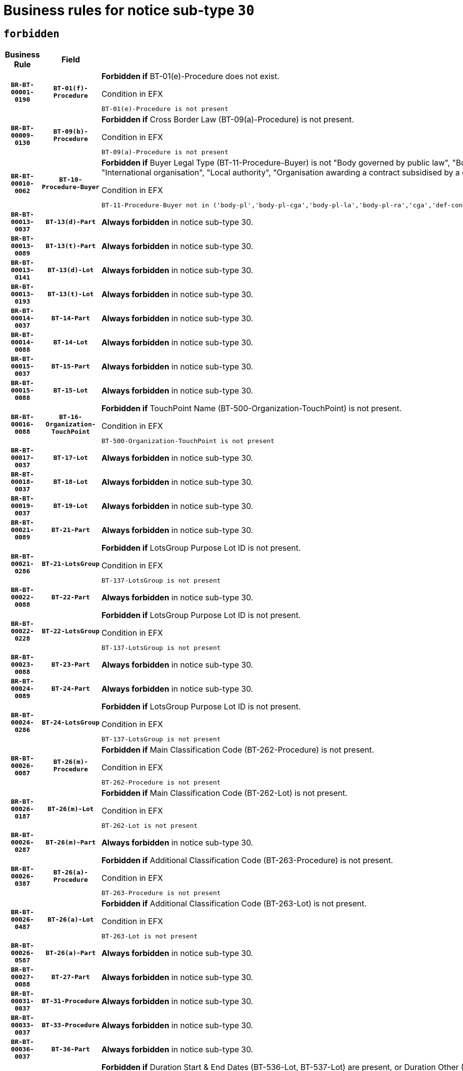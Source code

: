 = Business rules for notice sub-type `30`
:navtitle: Business Rules

== `forbidden`
[cols="<3,3,<6,>1", role="fixed-layout"]
|====
h| Business Rule h| Field h|Details h|Severity
h|`BR-BT-00001-0190`
h|`BT-01(f)-Procedure`
a|

*Forbidden if* BT-01(e)-Procedure does not exist.

.Condition in EFX
[source, EFX]
----
BT-01(e)-Procedure is not present
----
|`ERROR`
h|`BR-BT-00009-0130`
h|`BT-09(b)-Procedure`
a|

*Forbidden if* Cross Border Law (BT-09(a)-Procedure) is not present.

.Condition in EFX
[source, EFX]
----
BT-09(a)-Procedure is not present
----
|`ERROR`
h|`BR-BT-00010-0062`
h|`BT-10-Procedure-Buyer`
a|

*Forbidden if* Buyer Legal Type (BT-11-Procedure-Buyer) is not "Body governed by public law", "Body governed by public law, controlled by a central government authority", "Body governed by public law, controlled by a local authority", "Body governed by public law, controlled by a regional authority", "Central government authority", "Defence contractor", "EU institution, body or agency", "Group of public authorities", "International organisation", "Local authority", "Organisation awarding a contract subsidised by a contracting authority", "Organisation awarding a contract subsidised by a central government authority", "Organisation awarding a contract subsidised by a local authority", "Organisation awarding a contract subsidised by a regional authority" or "Regional authority".

.Condition in EFX
[source, EFX]
----
BT-11-Procedure-Buyer not in ('body-pl','body-pl-cga','body-pl-la','body-pl-ra','cga','def-cont','eu-ins-bod-ag','grp-p-aut','int-org','la','org-sub','org-sub-cga','org-sub-la','org-sub-ra','ra')
----
|`ERROR`
h|`BR-BT-00013-0037`
h|`BT-13(d)-Part`
a|

*Always forbidden* in notice sub-type 30.
|`ERROR`
h|`BR-BT-00013-0089`
h|`BT-13(t)-Part`
a|

*Always forbidden* in notice sub-type 30.
|`ERROR`
h|`BR-BT-00013-0141`
h|`BT-13(d)-Lot`
a|

*Always forbidden* in notice sub-type 30.
|`ERROR`
h|`BR-BT-00013-0193`
h|`BT-13(t)-Lot`
a|

*Always forbidden* in notice sub-type 30.
|`ERROR`
h|`BR-BT-00014-0037`
h|`BT-14-Part`
a|

*Always forbidden* in notice sub-type 30.
|`ERROR`
h|`BR-BT-00014-0088`
h|`BT-14-Lot`
a|

*Always forbidden* in notice sub-type 30.
|`ERROR`
h|`BR-BT-00015-0037`
h|`BT-15-Part`
a|

*Always forbidden* in notice sub-type 30.
|`ERROR`
h|`BR-BT-00015-0088`
h|`BT-15-Lot`
a|

*Always forbidden* in notice sub-type 30.
|`ERROR`
h|`BR-BT-00016-0088`
h|`BT-16-Organization-TouchPoint`
a|

*Forbidden if* TouchPoint Name (BT-500-Organization-TouchPoint) is not present.

.Condition in EFX
[source, EFX]
----
BT-500-Organization-TouchPoint is not present
----
|`ERROR`
h|`BR-BT-00017-0037`
h|`BT-17-Lot`
a|

*Always forbidden* in notice sub-type 30.
|`ERROR`
h|`BR-BT-00018-0037`
h|`BT-18-Lot`
a|

*Always forbidden* in notice sub-type 30.
|`ERROR`
h|`BR-BT-00019-0037`
h|`BT-19-Lot`
a|

*Always forbidden* in notice sub-type 30.
|`ERROR`
h|`BR-BT-00021-0089`
h|`BT-21-Part`
a|

*Always forbidden* in notice sub-type 30.
|`ERROR`
h|`BR-BT-00021-0286`
h|`BT-21-LotsGroup`
a|

*Forbidden if* LotsGroup Purpose Lot ID is not present.

.Condition in EFX
[source, EFX]
----
BT-137-LotsGroup is not present
----
|`ERROR`
h|`BR-BT-00022-0088`
h|`BT-22-Part`
a|

*Always forbidden* in notice sub-type 30.
|`ERROR`
h|`BR-BT-00022-0228`
h|`BT-22-LotsGroup`
a|

*Forbidden if* LotsGroup Purpose Lot ID is not present.

.Condition in EFX
[source, EFX]
----
BT-137-LotsGroup is not present
----
|`ERROR`
h|`BR-BT-00023-0088`
h|`BT-23-Part`
a|

*Always forbidden* in notice sub-type 30.
|`ERROR`
h|`BR-BT-00024-0089`
h|`BT-24-Part`
a|

*Always forbidden* in notice sub-type 30.
|`ERROR`
h|`BR-BT-00024-0286`
h|`BT-24-LotsGroup`
a|

*Forbidden if* LotsGroup Purpose Lot ID is not present.

.Condition in EFX
[source, EFX]
----
BT-137-LotsGroup is not present
----
|`ERROR`
h|`BR-BT-00026-0087`
h|`BT-26(m)-Procedure`
a|

*Forbidden if* Main Classification Code (BT-262-Procedure) is not present.

.Condition in EFX
[source, EFX]
----
BT-262-Procedure is not present
----
|`ERROR`
h|`BR-BT-00026-0187`
h|`BT-26(m)-Lot`
a|

*Forbidden if* Main Classification Code (BT-262-Lot) is not present.

.Condition in EFX
[source, EFX]
----
BT-262-Lot is not present
----
|`ERROR`
h|`BR-BT-00026-0287`
h|`BT-26(m)-Part`
a|

*Always forbidden* in notice sub-type 30.
|`ERROR`
h|`BR-BT-00026-0387`
h|`BT-26(a)-Procedure`
a|

*Forbidden if* Additional Classification Code (BT-263-Procedure) is not present.

.Condition in EFX
[source, EFX]
----
BT-263-Procedure is not present
----
|`ERROR`
h|`BR-BT-00026-0487`
h|`BT-26(a)-Lot`
a|

*Forbidden if* Additional Classification Code (BT-263-Lot) is not present.

.Condition in EFX
[source, EFX]
----
BT-263-Lot is not present
----
|`ERROR`
h|`BR-BT-00026-0587`
h|`BT-26(a)-Part`
a|

*Always forbidden* in notice sub-type 30.
|`ERROR`
h|`BR-BT-00027-0088`
h|`BT-27-Part`
a|

*Always forbidden* in notice sub-type 30.
|`ERROR`
h|`BR-BT-00031-0037`
h|`BT-31-Procedure`
a|

*Always forbidden* in notice sub-type 30.
|`ERROR`
h|`BR-BT-00033-0037`
h|`BT-33-Procedure`
a|

*Always forbidden* in notice sub-type 30.
|`ERROR`
h|`BR-BT-00036-0037`
h|`BT-36-Part`
a|

*Always forbidden* in notice sub-type 30.
|`ERROR`
h|`BR-BT-00036-0170`
h|`BT-36-Lot`
a|

*Forbidden if* Duration Start & End Dates (BT-536-Lot, BT-537-Lot) are present, or Duration Other (BT-538-Lot) is present.

.Condition in EFX
[source, EFX]
----
(BT-537-Lot is present and BT-536-Lot is present) or (BT-538-Lot is present)
----
|`ERROR`
h|`BR-BT-00040-0037`
h|`BT-40-Lot`
a|

*Always forbidden* in notice sub-type 30.
|`ERROR`
h|`BR-BT-00041-0037`
h|`BT-41-Lot`
a|

*Always forbidden* in notice sub-type 30.
|`ERROR`
h|`BR-BT-00042-0037`
h|`BT-42-Lot`
a|

*Always forbidden* in notice sub-type 30.
|`ERROR`
h|`BR-BT-00044-0037`
h|`BT-44-Lot`
a|

*Always forbidden* in notice sub-type 30.
|`ERROR`
h|`BR-BT-00045-0037`
h|`BT-45-Lot`
a|

*Always forbidden* in notice sub-type 30.
|`ERROR`
h|`BR-BT-00046-0037`
h|`BT-46-Lot`
a|

*Always forbidden* in notice sub-type 30.
|`ERROR`
h|`BR-BT-00047-0037`
h|`BT-47-Lot`
a|

*Always forbidden* in notice sub-type 30.
|`ERROR`
h|`BR-BT-00050-0037`
h|`BT-50-Lot`
a|

*Always forbidden* in notice sub-type 30.
|`ERROR`
h|`BR-BT-00051-0037`
h|`BT-51-Lot`
a|

*Always forbidden* in notice sub-type 30.
|`ERROR`
h|`BR-BT-00052-0037`
h|`BT-52-Lot`
a|

*Always forbidden* in notice sub-type 30.
|`ERROR`
h|`BR-BT-00057-0037`
h|`BT-57-Lot`
a|

*Forbidden if* BT-58-Lot is not greater than zero.

.Condition in EFX
[source, EFX]
----
not(BT-58-Lot > 0)
----
|`ERROR`
h|`BR-BT-00063-0037`
h|`BT-63-Lot`
a|

*Always forbidden* in notice sub-type 30.
|`ERROR`
h|`BR-BT-00064-0037`
h|`BT-64-Lot`
a|

*Always forbidden* in notice sub-type 30.
|`ERROR`
h|`BR-BT-00065-0037`
h|`BT-65-Lot`
a|

*Always forbidden* in notice sub-type 30.
|`ERROR`
h|`BR-BT-00067-0037`
h|`BT-67(a)-Procedure`
a|

*Always forbidden* in notice sub-type 30.
|`ERROR`
h|`BR-BT-00067-0088`
h|`BT-67(b)-Procedure`
a|

*Always forbidden* in notice sub-type 30.
|`ERROR`
h|`BR-BT-00070-0037`
h|`BT-70-Lot`
a|

*Always forbidden* in notice sub-type 30.
|`ERROR`
h|`BR-BT-00071-0037`
h|`BT-71-Part`
a|

*Always forbidden* in notice sub-type 30.
|`ERROR`
h|`BR-BT-00071-0087`
h|`BT-71-Lot`
a|

*Always forbidden* in notice sub-type 30.
|`ERROR`
h|`BR-BT-00075-0037`
h|`BT-75-Lot`
a|

*Always forbidden* in notice sub-type 30.
|`ERROR`
h|`BR-BT-00076-0037`
h|`BT-76-Lot`
a|

*Always forbidden* in notice sub-type 30.
|`ERROR`
h|`BR-BT-00077-0037`
h|`BT-77-Lot`
a|

*Always forbidden* in notice sub-type 30.
|`ERROR`
h|`BR-BT-00078-0037`
h|`BT-78-Lot`
a|

*Always forbidden* in notice sub-type 30.
|`ERROR`
h|`BR-BT-00079-0037`
h|`BT-79-Lot`
a|

*Always forbidden* in notice sub-type 30.
|`ERROR`
h|`BR-BT-00092-0037`
h|`BT-92-Lot`
a|

*Always forbidden* in notice sub-type 30.
|`ERROR`
h|`BR-BT-00093-0037`
h|`BT-93-Lot`
a|

*Always forbidden* in notice sub-type 30.
|`ERROR`
h|`BR-BT-00094-0037`
h|`BT-94-Lot`
a|

*Always forbidden* in notice sub-type 30.
|`ERROR`
h|`BR-BT-00095-0037`
h|`BT-95-Lot`
a|

*Always forbidden* in notice sub-type 30.
|`ERROR`
h|`BR-BT-00097-0037`
h|`BT-97-Lot`
a|

*Always forbidden* in notice sub-type 30.
|`ERROR`
h|`BR-BT-00098-0037`
h|`BT-98-Lot`
a|

*Always forbidden* in notice sub-type 30.
|`ERROR`
h|`BR-BT-00106-0037`
h|`BT-106-Procedure`
a|

*Forbidden if* the value chosen for BT-105-Procedure is not 'Open', 'Restricted', 'Negotiated with prior publication of a call for competition / competitive with negotiation'.

.Condition in EFX
[source, EFX]
----
BT-105-Procedure not in ('open','restricted','neg-w-call','comp-dial','innovation')
----
|`ERROR`
h|`BR-BT-00109-0037`
h|`BT-109-Lot`
a|

*Always forbidden* in notice sub-type 30.
|`ERROR`
h|`BR-BT-00111-0037`
h|`BT-111-Lot`
a|

*Forbidden if* the value chosen for BT-765-Lot is not equal to one of the following: 'Framework agreement, partly without reopening and partly with reopening of competition', 'Framework agreement, with reopening of competition', 'Frame$work agreement, without reopening of competition'.

.Condition in EFX
[source, EFX]
----
BT-765-Lot not in ('fa-mix','fa-w-rc','fa-wo-rc')
----
|`ERROR`
h|`BR-BT-00113-0037`
h|`BT-113-Lot`
a|

*Always forbidden* in notice sub-type 30.
|`ERROR`
h|`BR-BT-00115-0037`
h|`BT-115-Part`
a|

*Always forbidden* in notice sub-type 30.
|`ERROR`
h|`BR-BT-00118-0053`
h|`BT-118-NoticeResult`
a|

*Forbidden if* no winner was chosen or no framework agreement was involved, or Framework Maximum Value (BT-709-LotResult) is not present.

.Condition in EFX
[source, EFX]
----
not(BT-142-LotResult[BT-13713-LotResult in BT-137-Lot[BT-765-Lot in ('fa-mix','fa-w-rc','fa-wo-rc')]] == 'selec-w') or (BT-709-LotResult is not present)
----
|`ERROR`
h|`BR-BT-00119-0053`
h|`BT-119-LotResult`
a|

*Forbidden if* no dynamic purchasing system is involved.

.Condition in EFX
[source, EFX]
----
BT-13713-LotResult in BT-137-Lot[BT-766-Lot not in ('dps-list','dps-nlist')]
----
|`ERROR`
h|`BR-BT-00120-0037`
h|`BT-120-Lot`
a|

*Always forbidden* in notice sub-type 30.
|`ERROR`
h|`BR-BT-00122-0037`
h|`BT-122-Lot`
a|

*Always forbidden* in notice sub-type 30.
|`ERROR`
h|`BR-BT-00123-0037`
h|`BT-123-Lot`
a|

*Always forbidden* in notice sub-type 30.
|`ERROR`
h|`BR-BT-00124-0037`
h|`BT-124-Part`
a|

*Always forbidden* in notice sub-type 30.
|`ERROR`
h|`BR-BT-00124-0087`
h|`BT-124-Lot`
a|

*Always forbidden* in notice sub-type 30.
|`ERROR`
h|`BR-BT-00125-0037`
h|`BT-125(i)-Part`
a|

*Always forbidden* in notice sub-type 30.
|`ERROR`
h|`BR-BT-00127-0037`
h|`BT-127-notice`
a|

*Always forbidden* in notice sub-type 30.
|`ERROR`
h|`BR-BT-00130-0037`
h|`BT-130-Lot`
a|

*Always forbidden* in notice sub-type 30.
|`ERROR`
h|`BR-BT-00131-0037`
h|`BT-131(d)-Lot`
a|

*Always forbidden* in notice sub-type 30.
|`ERROR`
h|`BR-BT-00131-0089`
h|`BT-131(t)-Lot`
a|

*Always forbidden* in notice sub-type 30.
|`ERROR`
h|`BR-BT-00132-0037`
h|`BT-132(d)-Lot`
a|

*Always forbidden* in notice sub-type 30.
|`ERROR`
h|`BR-BT-00132-0089`
h|`BT-132(t)-Lot`
a|

*Always forbidden* in notice sub-type 30.
|`ERROR`
h|`BR-BT-00133-0037`
h|`BT-133-Lot`
a|

*Always forbidden* in notice sub-type 30.
|`ERROR`
h|`BR-BT-00134-0037`
h|`BT-134-Lot`
a|

*Always forbidden* in notice sub-type 30.
|`ERROR`
h|`BR-BT-00135-0059`
h|`BT-135-Procedure`
a|

*Forbidden if* the value chosen for the field BT-105-Procedure is not 'Negotiated without prior call for competition'.

.Condition in EFX
[source, EFX]
----
not(BT-105-Procedure == 'neg-wo-call')
----
|`ERROR`
h|`BR-BT-00136-0059`
h|`BT-136-Procedure`
a|

*Forbidden if* the value chosen for the field BT-105-Procedure is not 'Negotiated without prior call for competition'.

.Condition in EFX
[source, EFX]
----
not(BT-105-Procedure == 'neg-wo-call')
----
|`ERROR`
h|`BR-BT-00137-0037`
h|`BT-137-Part`
a|

*Always forbidden* in notice sub-type 30.
|`ERROR`
h|`BR-BT-00137-0088`
h|`BT-137-LotsGroup`
a|

*Forbidden if* there are not multiple lots.

.Condition in EFX
[source, EFX]
----
count(/BT-137-Lot) < 2
----
|`ERROR`
h|`BR-BT-00140-0087`
h|`BT-140-notice`
a|

*Forbidden if* Change Notice Version Identifier (BT-758-notice) is not present.

.Condition in EFX
[source, EFX]
----
BT-758-notice is not present
----
|`ERROR`
h|`BR-BT-00141-0037`
h|`BT-141(a)-notice`
a|

*Forbidden if* Change Previous Notice Section Identifier (BT-13716-notice) is not present.

.Condition in EFX
[source, EFX]
----
BT-13716-notice is not present
----
|`ERROR`
h|`BR-BT-00144-0054`
h|`BT-144-LotResult`
a|

*Forbidden if* the value chosen for BT-142-LotResult is not equal to 'No winner was chosen and the competition is closed'.

.Condition in EFX
[source, EFX]
----
not(BT-142-LotResult == 'clos-nw')
----
|`ERROR`
h|`BR-BT-00145-0054`
h|`BT-145-Contract`
a|

*Forbidden if* BT-3202-Contract is not present.

.Condition in EFX
[source, EFX]
----
BT-3202-Contract is not present
----
|`ERROR`
h|`BR-BT-00150-0087`
h|`BT-150-Contract`
a|

*Forbidden if* Contract Technical ID (OPT-316-Contract) does not exist.

.Condition in EFX
[source, EFX]
----
(OPT-316-Contract is not present)
----
|`ERROR`
h|`BR-BT-00151-0037`
h|`BT-151-Contract`
a|

*Forbidden if* BT-3202-Contract is not present.

.Condition in EFX
[source, EFX]
----
BT-3202-Contract is not present
----
|`ERROR`
h|`BR-BT-00156-0055`
h|`BT-156-NoticeResult`
a|

*Forbidden if* the Group Framework Value Lot Identifier (BT-556) is not present.

.Condition in EFX
[source, EFX]
----
BT-556-NoticeResult is not present
----
|`ERROR`
h|`BR-BT-00160-0037`
h|`BT-160-Tender`
a|

*Always forbidden* in notice sub-type 30.
|`ERROR`
h|`BR-BT-00161-0053`
h|`BT-161-NoticeResult`
a|

*Forbidden if* no winner was selected or a framework agreement is involved.

.Condition in EFX
[source, EFX]
----
not(BT-142-LotResult[BT-13713-LotResult in BT-137-Lot[BT-765-Lot not in ('fa-mix','fa-w-rc','fa-wo-rc')]] == 'selec-w') and not(BT-768-Contract == TRUE)
----
|`ERROR`
h|`BR-BT-00162-0037`
h|`BT-162-Tender`
a|

*Always forbidden* in notice sub-type 30.
|`ERROR`
h|`BR-BT-00163-0037`
h|`BT-163-Tender`
a|

*Always forbidden* in notice sub-type 30.
|`ERROR`
h|`BR-BT-00165-0089`
h|`BT-165-Organization-Company`
a|

*Forbidden if* the Organization is a not a main contractor (OPT-300-Tenderer) and not a subcontractor (OPT-301-Tenderer-SubCont)).

.Condition in EFX
[source, EFX]
----
not(OPT-200-Organization-Company in OPT-300-Tenderer) and not(OPT-200-Organization-Company in OPT-301-Tenderer-SubCont)
----
|`ERROR`
h|`BR-BT-00193-0051`
h|`BT-193-Tender`
a|

*Forbidden if* the procedure for the lot is over and has not been awarded..

.Condition in EFX
[source, EFX]
----
OPT-321-Tender in OPT-320-LotResult[BT-142-LotResult == 'clos-nw']
----
|`ERROR`
h|`BR-BT-00195-0037`
h|`BT-195(BT-118)-NoticeResult`
a|

*Forbidden if* Notice Framework Value (BT-118-NoticeResult) is not present.

.Condition in EFX
[source, EFX]
----
BT-118-NoticeResult is not present
----
|`ERROR`
h|`BR-BT-00195-0088`
h|`BT-195(BT-161)-NoticeResult`
a|

*Forbidden if* Notice Value (BT-161-NoticeResult) is not present.

.Condition in EFX
[source, EFX]
----
BT-161-NoticeResult is not present
----
|`ERROR`
h|`BR-BT-00195-0139`
h|`BT-195(BT-556)-NoticeResult`
a|

*Forbidden if* Group Framework Value Lot Identifier (BT-556-NoticeResult) is not present.

.Condition in EFX
[source, EFX]
----
BT-556-NoticeResult is not present
----
|`ERROR`
h|`BR-BT-00195-0190`
h|`BT-195(BT-156)-NoticeResult`
a|

*Forbidden if* Group Framework Value (BT-156-NoticeResult) is not present.

.Condition in EFX
[source, EFX]
----
BT-156-NoticeResult is not present
----
|`ERROR`
h|`BR-BT-00195-0241`
h|`BT-195(BT-142)-LotResult`
a|

*Forbidden if* Winner Chosen (BT-142-LotResult) is not present.

.Condition in EFX
[source, EFX]
----
BT-142-LotResult is not present
----
|`ERROR`
h|`BR-BT-00195-0291`
h|`BT-195(BT-710)-LotResult`
a|

*Forbidden if* Tender Value Lowest (BT-710-LotResult) is not present.

.Condition in EFX
[source, EFX]
----
BT-710-LotResult is not present
----
|`ERROR`
h|`BR-BT-00195-0342`
h|`BT-195(BT-711)-LotResult`
a|

*Forbidden if* Tender Value Highest (BT-711-LotResult) is not present.

.Condition in EFX
[source, EFX]
----
BT-711-LotResult is not present
----
|`ERROR`
h|`BR-BT-00195-0393`
h|`BT-195(BT-709)-LotResult`
a|

*Forbidden if* Framework Maximum Value (BT-709-LotResult) is not present.

.Condition in EFX
[source, EFX]
----
BT-709-LotResult is not present
----
|`ERROR`
h|`BR-BT-00195-0444`
h|`BT-195(BT-712)-LotResult`
a|

*Forbidden if* Buyer Review Complainants (Code) (BT-712(a)-LotResult) is not present.

.Condition in EFX
[source, EFX]
----
BT-712(a)-LotResult is not present
----
|`ERROR`
h|`BR-BT-00195-0494`
h|`BT-195(BT-144)-LotResult`
a|

*Forbidden if* Not Awarded Reason (BT-144-LotResult) is not present.

.Condition in EFX
[source, EFX]
----
BT-144-LotResult is not present
----
|`ERROR`
h|`BR-BT-00195-0544`
h|`BT-195(BT-760)-LotResult`
a|

*Forbidden if* Received Submissions Type (BT-760-LotResult) is not present.

.Condition in EFX
[source, EFX]
----
BT-760-LotResult is not present
----
|`ERROR`
h|`BR-BT-00195-0595`
h|`BT-195(BT-759)-LotResult`
a|

*Forbidden if* Received Submissions Count (BT-759-LotResult) is not present.

.Condition in EFX
[source, EFX]
----
BT-759-LotResult is not present
----
|`ERROR`
h|`BR-BT-00195-0646`
h|`BT-195(BT-171)-Tender`
a|

*Forbidden if* Tender Rank (BT-171-Tender) is not present.

.Condition in EFX
[source, EFX]
----
BT-171-Tender is not present
----
|`ERROR`
h|`BR-BT-00195-0697`
h|`BT-195(BT-193)-Tender`
a|

*Forbidden if* Tender Variant (BT-193-Tender) is not present.

.Condition in EFX
[source, EFX]
----
BT-193-Tender is not present
----
|`ERROR`
h|`BR-BT-00195-0748`
h|`BT-195(BT-720)-Tender`
a|

*Forbidden if* Tender Value (BT-720-Tender) is not present.

.Condition in EFX
[source, EFX]
----
BT-720-Tender is not present
----
|`ERROR`
h|`BR-BT-00195-0799`
h|`BT-195(BT-162)-Tender`
a|

*Always forbidden* in notice sub-type 30.
|`ERROR`
h|`BR-BT-00195-0850`
h|`BT-195(BT-160)-Tender`
a|

*Always forbidden* in notice sub-type 30.
|`ERROR`
h|`BR-BT-00195-0901`
h|`BT-195(BT-163)-Tender`
a|

*Always forbidden* in notice sub-type 30.
|`ERROR`
h|`BR-BT-00195-0952`
h|`BT-195(BT-191)-Tender`
a|

*Forbidden if* Country Origin (BT-191-Tender) is not present.

.Condition in EFX
[source, EFX]
----
BT-191-Tender is not present
----
|`ERROR`
h|`BR-BT-00195-1003`
h|`BT-195(BT-553)-Tender`
a|

*Forbidden if* Subcontracting Value (BT-553-Tender) is not present.

.Condition in EFX
[source, EFX]
----
BT-553-Tender is not present
----
|`ERROR`
h|`BR-BT-00195-1054`
h|`BT-195(BT-554)-Tender`
a|

*Forbidden if* Subcontracting Description (BT-554-Tender) is not present.

.Condition in EFX
[source, EFX]
----
BT-554-Tender is not present
----
|`ERROR`
h|`BR-BT-00195-1105`
h|`BT-195(BT-555)-Tender`
a|

*Forbidden if* Subcontracting Percentage (BT-555-Tender) is not present.

.Condition in EFX
[source, EFX]
----
BT-555-Tender is not present
----
|`ERROR`
h|`BR-BT-00195-1156`
h|`BT-195(BT-773)-Tender`
a|

*Forbidden if* Subcontracting (BT-773-Tender) is not present.

.Condition in EFX
[source, EFX]
----
BT-773-Tender is not present
----
|`ERROR`
h|`BR-BT-00195-1207`
h|`BT-195(BT-731)-Tender`
a|

*Forbidden if* Subcontracting Percentage Known (BT-731-Tender) is not present.

.Condition in EFX
[source, EFX]
----
BT-731-Tender is not present
----
|`ERROR`
h|`BR-BT-00195-1258`
h|`BT-195(BT-730)-Tender`
a|

*Forbidden if* Subcontracting Value Known (BT-730-Tender) is not present.

.Condition in EFX
[source, EFX]
----
BT-730-Tender is not present
----
|`ERROR`
h|`BR-BT-00195-1462`
h|`BT-195(BT-09)-Procedure`
a|

*Forbidden if* Cross Border Law (BT-09(b)-Procedure) is not present.

.Condition in EFX
[source, EFX]
----
BT-09(b)-Procedure is not present
----
|`ERROR`
h|`BR-BT-00195-1513`
h|`BT-195(BT-105)-Procedure`
a|

*Forbidden if* Procedure Type (BT-105-Procedure) is not present.

.Condition in EFX
[source, EFX]
----
BT-105-Procedure is not present
----
|`ERROR`
h|`BR-BT-00195-1564`
h|`BT-195(BT-88)-Procedure`
a|

*Forbidden if* Procedure Features (BT-88-Procedure) is not present.

.Condition in EFX
[source, EFX]
----
BT-88-Procedure is not present
----
|`ERROR`
h|`BR-BT-00195-1615`
h|`BT-195(BT-106)-Procedure`
a|

*Forbidden if* Procedure Accelerated (BT-106-Procedure) is not present.

.Condition in EFX
[source, EFX]
----
BT-106-Procedure is not present
----
|`ERROR`
h|`BR-BT-00195-1666`
h|`BT-195(BT-1351)-Procedure`
a|

*Forbidden if* Procedure Accelerated Justification (BT-1351-Procedure) is not present.

.Condition in EFX
[source, EFX]
----
BT-1351-Procedure is not present
----
|`ERROR`
h|`BR-BT-00195-1717`
h|`BT-195(BT-136)-Procedure`
a|

*Forbidden if* Direct Award Justification Code (BT-136-Procedure) is not present.

.Condition in EFX
[source, EFX]
----
BT-136-Procedure is not present
----
|`ERROR`
h|`BR-BT-00195-1768`
h|`BT-195(BT-1252)-Procedure`
a|

*Forbidden if* Direct Award Justification Previous Procedure Identifier (BT-1252-Procedure) is not present.

.Condition in EFX
[source, EFX]
----
BT-1252-Procedure is not present
----
|`ERROR`
h|`BR-BT-00195-1819`
h|`BT-195(BT-135)-Procedure`
a|

*Forbidden if* Direct Award Justification Text (BT-135-Procedure) is not present.

.Condition in EFX
[source, EFX]
----
BT-135-Procedure is not present
----
|`ERROR`
h|`BR-BT-00195-1870`
h|`BT-195(BT-733)-LotsGroup`
a|

*Forbidden if* Award Criteria Order Justification (BT-733-LotsGroup) is not present.

.Condition in EFX
[source, EFX]
----
BT-733-LotsGroup is not present
----
|`ERROR`
h|`BR-BT-00195-1921`
h|`BT-195(BT-543)-LotsGroup`
a|

*Forbidden if* Award Criteria Complicated (BT-543-LotsGroup) is not present.

.Condition in EFX
[source, EFX]
----
BT-543-LotsGroup is not present
----
|`ERROR`
h|`BR-BT-00195-1972`
h|`BT-195(BT-5421)-LotsGroup`
a|

*Forbidden if* Award Criterion Number Weight (BT-5421-LotsGroup) is not present.

.Condition in EFX
[source, EFX]
----
BT-5421-LotsGroup is not present
----
|`ERROR`
h|`BR-BT-00195-2023`
h|`BT-195(BT-5422)-LotsGroup`
a|

*Forbidden if* Award Criterion Number Fixed (BT-5422-LotsGroup) is not present.

.Condition in EFX
[source, EFX]
----
BT-5422-LotsGroup is not present
----
|`ERROR`
h|`BR-BT-00195-2074`
h|`BT-195(BT-5423)-LotsGroup`
a|

*Forbidden if* Award Criterion Number Threshold (BT-5423-LotsGroup) is not present.

.Condition in EFX
[source, EFX]
----
BT-5423-LotsGroup is not present
----
|`ERROR`
h|`BR-BT-00195-2176`
h|`BT-195(BT-734)-LotsGroup`
a|

*Forbidden if* Award Criterion Name (BT-734-LotsGroup) is not present.

.Condition in EFX
[source, EFX]
----
BT-734-LotsGroup is not present
----
|`ERROR`
h|`BR-BT-00195-2227`
h|`BT-195(BT-539)-LotsGroup`
a|

*Forbidden if* Award Criterion Type (BT-539-LotsGroup) is not present.

.Condition in EFX
[source, EFX]
----
BT-539-LotsGroup is not present
----
|`ERROR`
h|`BR-BT-00195-2278`
h|`BT-195(BT-540)-LotsGroup`
a|

*Forbidden if* Award Criterion Description (BT-540-LotsGroup) is not present.

.Condition in EFX
[source, EFX]
----
BT-540-LotsGroup is not present
----
|`ERROR`
h|`BR-BT-00195-2329`
h|`BT-195(BT-733)-Lot`
a|

*Forbidden if* Award Criteria Order Justification (BT-733-Lot) is not present.

.Condition in EFX
[source, EFX]
----
BT-733-Lot is not present
----
|`ERROR`
h|`BR-BT-00195-2380`
h|`BT-195(BT-543)-Lot`
a|

*Forbidden if* Award Criteria Complicated (BT-543-Lot) is not present.

.Condition in EFX
[source, EFX]
----
BT-543-Lot is not present
----
|`ERROR`
h|`BR-BT-00195-2431`
h|`BT-195(BT-5421)-Lot`
a|

*Forbidden if* Award Criterion Number Weight (BT-5421-Lot) is not present.

.Condition in EFX
[source, EFX]
----
BT-5421-Lot is not present
----
|`ERROR`
h|`BR-BT-00195-2482`
h|`BT-195(BT-5422)-Lot`
a|

*Forbidden if* Award Criterion Number Fixed (BT-5422-Lot) is not present.

.Condition in EFX
[source, EFX]
----
BT-5422-Lot is not present
----
|`ERROR`
h|`BR-BT-00195-2533`
h|`BT-195(BT-5423)-Lot`
a|

*Forbidden if* Award Criterion Number Threshold (BT-5423-Lot) is not present.

.Condition in EFX
[source, EFX]
----
BT-5423-Lot is not present
----
|`ERROR`
h|`BR-BT-00195-2635`
h|`BT-195(BT-734)-Lot`
a|

*Forbidden if* Award Criterion Name (BT-734-Lot) is not present.

.Condition in EFX
[source, EFX]
----
BT-734-Lot is not present
----
|`ERROR`
h|`BR-BT-00195-2686`
h|`BT-195(BT-539)-Lot`
a|

*Forbidden if* Award Criterion Type (BT-539-Lot) is not present.

.Condition in EFX
[source, EFX]
----
BT-539-Lot is not present
----
|`ERROR`
h|`BR-BT-00195-2737`
h|`BT-195(BT-540)-Lot`
a|

*Forbidden if* Award Criterion Description (BT-540-Lot) is not present.

.Condition in EFX
[source, EFX]
----
BT-540-Lot is not present
----
|`ERROR`
h|`BR-BT-00195-2841`
h|`BT-195(BT-635)-LotResult`
a|

*Forbidden if* Buyer Review Requests Count (BT-635-LotResult) is not present.

.Condition in EFX
[source, EFX]
----
BT-635-LotResult is not present
----
|`ERROR`
h|`BR-BT-00195-2891`
h|`BT-195(BT-636)-LotResult`
a|

*Forbidden if* Buyer Review Requests Irregularity Type (BT-636-LotResult) is not present.

.Condition in EFX
[source, EFX]
----
BT-636-LotResult is not present
----
|`ERROR`
h|`BR-BT-00195-2995`
h|`BT-195(BT-1118)-NoticeResult`
a|

*Forbidden if* Notice Framework Approximate Value (BT-1118-NoticeResult) is not present.

.Condition in EFX
[source, EFX]
----
BT-1118-NoticeResult is not present
----
|`ERROR`
h|`BR-BT-00195-3047`
h|`BT-195(BT-1561)-NoticeResult`
a|

*Forbidden if* Group Framework Re-estimated Value (BT-1561-NoticeResult) is not present.

.Condition in EFX
[source, EFX]
----
BT-1561-NoticeResult is not present
----
|`ERROR`
h|`BR-BT-00195-3101`
h|`BT-195(BT-660)-LotResult`
a|

*Forbidden if* Framework Reestimated Value (BT-660-LotResult) is not present.

.Condition in EFX
[source, EFX]
----
BT-660-LotResult is not present
----
|`ERROR`
h|`BR-BT-00195-3236`
h|`BT-195(BT-541)-LotsGroup-Weight`
a|

*Forbidden if* Award Criterion Number (BT-541-LotsGroup-WeightNumber) is not present.

.Condition in EFX
[source, EFX]
----
BT-541-LotsGroup-WeightNumber is not present
----
|`ERROR`
h|`BR-BT-00195-3286`
h|`BT-195(BT-541)-Lot-Weight`
a|

*Forbidden if* Award Criterion Number (BT-541-Lot-WeightNumber) is not present.

.Condition in EFX
[source, EFX]
----
BT-541-Lot-WeightNumber is not present
----
|`ERROR`
h|`BR-BT-00195-3336`
h|`BT-195(BT-541)-LotsGroup-Fixed`
a|

*Forbidden if* Award Criterion Number (BT-541-LotsGroup-FixedNumber) is not present.

.Condition in EFX
[source, EFX]
----
BT-541-LotsGroup-FixedNumber is not present
----
|`ERROR`
h|`BR-BT-00195-3386`
h|`BT-195(BT-541)-Lot-Fixed`
a|

*Forbidden if* Award Criterion Number (BT-541-Lot-FixedNumber) is not present.

.Condition in EFX
[source, EFX]
----
BT-541-Lot-FixedNumber is not present
----
|`ERROR`
h|`BR-BT-00195-3436`
h|`BT-195(BT-541)-LotsGroup-Threshold`
a|

*Forbidden if* Award Criterion Number (BT-541-LotsGroup-ThresholdNumber) is not present.

.Condition in EFX
[source, EFX]
----
BT-541-LotsGroup-ThresholdNumber is not present
----
|`ERROR`
h|`BR-BT-00195-3486`
h|`BT-195(BT-541)-Lot-Threshold`
a|

*Forbidden if* Award Criterion Number (BT-541-Lot-ThresholdNumber) is not present.

.Condition in EFX
[source, EFX]
----
BT-541-Lot-ThresholdNumber is not present
----
|`ERROR`
h|`BR-BT-00196-0817`
h|`BT-196(BT-162)-Tender`
a|

*Always forbidden* in notice sub-type 30.
|`ERROR`
h|`BR-BT-00196-0869`
h|`BT-196(BT-160)-Tender`
a|

*Always forbidden* in notice sub-type 30.
|`ERROR`
h|`BR-BT-00196-0921`
h|`BT-196(BT-163)-Tender`
a|

*Always forbidden* in notice sub-type 30.
|`ERROR`
h|`BR-BT-00196-3166`
h|`BT-196(BT-09)-Procedure`
a|

*Forbidden if* Unpublished Identifier (BT-195(BT-09)-Procedure) is not present.

.Condition in EFX
[source, EFX]
----
BT-195(BT-09)-Procedure is not present
----
|`ERROR`
h|`BR-BT-00196-3171`
h|`BT-196(BT-105)-Procedure`
a|

*Forbidden if* Unpublished Identifier (BT-195(BT-105)-Procedure) is not present.

.Condition in EFX
[source, EFX]
----
BT-195(BT-105)-Procedure is not present
----
|`ERROR`
h|`BR-BT-00196-3175`
h|`BT-196(BT-106)-Procedure`
a|

*Forbidden if* Unpublished Identifier (BT-195(BT-106)-Procedure) is not present.

.Condition in EFX
[source, EFX]
----
BT-195(BT-106)-Procedure is not present
----
|`ERROR`
h|`BR-BT-00196-3182`
h|`BT-196(BT-118)-NoticeResult`
a|

*Forbidden if* Unpublished Identifier (BT-195(BT-118)-NoticeResult) is not present.

.Condition in EFX
[source, EFX]
----
BT-195(BT-118)-NoticeResult is not present
----
|`ERROR`
h|`BR-BT-00196-3189`
h|`BT-196(BT-1252)-Procedure`
a|

*Forbidden if* Unpublished Identifier (BT-195(BT-1252)-Procedure) is not present.

.Condition in EFX
[source, EFX]
----
BT-195(BT-1252)-Procedure is not present
----
|`ERROR`
h|`BR-BT-00196-3194`
h|`BT-196(BT-135)-Procedure`
a|

*Forbidden if* Unpublished Identifier (BT-195(BT-135)-Procedure) is not present.

.Condition in EFX
[source, EFX]
----
BT-195(BT-135)-Procedure is not present
----
|`ERROR`
h|`BR-BT-00196-3198`
h|`BT-196(BT-1351)-Procedure`
a|

*Forbidden if* Unpublished Identifier (BT-195(BT-1351)-Procedure) is not present.

.Condition in EFX
[source, EFX]
----
BT-195(BT-1351)-Procedure is not present
----
|`ERROR`
h|`BR-BT-00196-3202`
h|`BT-196(BT-136)-Procedure`
a|

*Forbidden if* Unpublished Identifier (BT-195(BT-136)-Procedure) is not present.

.Condition in EFX
[source, EFX]
----
BT-195(BT-136)-Procedure is not present
----
|`ERROR`
h|`BR-BT-00196-3207`
h|`BT-196(BT-142)-LotResult`
a|

*Forbidden if* Unpublished Identifier (BT-195(BT-142)-LotResult) is not present.

.Condition in EFX
[source, EFX]
----
BT-195(BT-142)-LotResult is not present
----
|`ERROR`
h|`BR-BT-00196-3216`
h|`BT-196(BT-144)-LotResult`
a|

*Forbidden if* Unpublished Identifier (BT-195(BT-144)-LotResult) is not present.

.Condition in EFX
[source, EFX]
----
BT-195(BT-144)-LotResult is not present
----
|`ERROR`
h|`BR-BT-00196-3228`
h|`BT-196(BT-156)-NoticeResult`
a|

*Forbidden if* Unpublished Identifier (BT-195(BT-156)-NoticeResult) is not present.

.Condition in EFX
[source, EFX]
----
BT-195(BT-156)-NoticeResult is not present
----
|`ERROR`
h|`BR-BT-00196-3244`
h|`BT-196(BT-161)-NoticeResult`
a|

*Forbidden if* Unpublished Identifier (BT-195(BT-161)-NoticeResult) is not present.

.Condition in EFX
[source, EFX]
----
BT-195(BT-161)-NoticeResult is not present
----
|`ERROR`
h|`BR-BT-00196-3266`
h|`BT-196(BT-171)-Tender`
a|

*Forbidden if* Unpublished Identifier (BT-195(BT-171)-Tender) is not present.

.Condition in EFX
[source, EFX]
----
BT-195(BT-171)-Tender is not present
----
|`ERROR`
h|`BR-BT-00196-3272`
h|`BT-196(BT-191)-Tender`
a|

*Forbidden if* Unpublished Identifier (BT-195(BT-191)-Tender) is not present.

.Condition in EFX
[source, EFX]
----
BT-195(BT-191)-Tender is not present
----
|`ERROR`
h|`BR-BT-00196-3274`
h|`BT-196(BT-193)-Tender`
a|

*Forbidden if* Unpublished Identifier (BT-195(BT-193)-Tender) is not present.

.Condition in EFX
[source, EFX]
----
BT-195(BT-193)-Tender is not present
----
|`ERROR`
h|`BR-BT-00196-3283`
h|`BT-196(BT-539)-Lot`
a|

*Forbidden if* Unpublished Identifier (BT-195(BT-539)-Lot) is not present.

.Condition in EFX
[source, EFX]
----
BT-195(BT-539)-Lot is not present
----
|`ERROR`
h|`BR-BT-00196-3288`
h|`BT-196(BT-539)-LotsGroup`
a|

*Forbidden if* Unpublished Identifier (BT-195(BT-539)-LotsGroup) is not present.

.Condition in EFX
[source, EFX]
----
BT-195(BT-539)-LotsGroup is not present
----
|`ERROR`
h|`BR-BT-00196-3293`
h|`BT-196(BT-540)-Lot`
a|

*Forbidden if* Unpublished Identifier (BT-195(BT-540)-Lot) is not present.

.Condition in EFX
[source, EFX]
----
BT-195(BT-540)-Lot is not present
----
|`ERROR`
h|`BR-BT-00196-3298`
h|`BT-196(BT-540)-LotsGroup`
a|

*Forbidden if* Unpublished Identifier (BT-195(BT-540)-LotsGroup) is not present.

.Condition in EFX
[source, EFX]
----
BT-195(BT-540)-LotsGroup is not present
----
|`ERROR`
h|`BR-BT-00196-3313`
h|`BT-196(BT-5421)-Lot`
a|

*Forbidden if* Unpublished Identifier (BT-195(BT-5421)-Lot) is not present.

.Condition in EFX
[source, EFX]
----
BT-195(BT-5421)-Lot is not present
----
|`ERROR`
h|`BR-BT-00196-3318`
h|`BT-196(BT-5421)-LotsGroup`
a|

*Forbidden if* Unpublished Identifier (BT-195(BT-5421)-LotsGroup) is not present.

.Condition in EFX
[source, EFX]
----
BT-195(BT-5421)-LotsGroup is not present
----
|`ERROR`
h|`BR-BT-00196-3323`
h|`BT-196(BT-5422)-Lot`
a|

*Forbidden if* Unpublished Identifier (BT-195(BT-5422)-Lot) is not present.

.Condition in EFX
[source, EFX]
----
BT-195(BT-5422)-Lot is not present
----
|`ERROR`
h|`BR-BT-00196-3328`
h|`BT-196(BT-5422)-LotsGroup`
a|

*Forbidden if* Unpublished Identifier (BT-195(BT-5422)-LotsGroup) is not present.

.Condition in EFX
[source, EFX]
----
BT-195(BT-5422)-LotsGroup is not present
----
|`ERROR`
h|`BR-BT-00196-3333`
h|`BT-196(BT-5423)-Lot`
a|

*Forbidden if* Unpublished Identifier (BT-195(BT-5423)-Lot) is not present.

.Condition in EFX
[source, EFX]
----
BT-195(BT-5423)-Lot is not present
----
|`ERROR`
h|`BR-BT-00196-3338`
h|`BT-196(BT-5423)-LotsGroup`
a|

*Forbidden if* Unpublished Identifier (BT-195(BT-5423)-LotsGroup) is not present.

.Condition in EFX
[source, EFX]
----
BT-195(BT-5423)-LotsGroup is not present
----
|`ERROR`
h|`BR-BT-00196-3343`
h|`BT-196(BT-543)-Lot`
a|

*Forbidden if* Unpublished Identifier (BT-195(BT-543)-Lot) is not present.

.Condition in EFX
[source, EFX]
----
BT-195(BT-543)-Lot is not present
----
|`ERROR`
h|`BR-BT-00196-3348`
h|`BT-196(BT-543)-LotsGroup`
a|

*Forbidden if* Unpublished Identifier (BT-195(BT-543)-LotsGroup) is not present.

.Condition in EFX
[source, EFX]
----
BT-195(BT-543)-LotsGroup is not present
----
|`ERROR`
h|`BR-BT-00196-3357`
h|`BT-196(BT-553)-Tender`
a|

*Forbidden if* Unpublished Identifier (BT-195(BT-553)-Tender) is not present.

.Condition in EFX
[source, EFX]
----
BT-195(BT-553)-Tender is not present
----
|`ERROR`
h|`BR-BT-00196-3370`
h|`BT-196(BT-554)-Tender`
a|

*Forbidden if* Unpublished Identifier (BT-195(BT-554)-Tender) is not present.

.Condition in EFX
[source, EFX]
----
BT-195(BT-554)-Tender is not present
----
|`ERROR`
h|`BR-BT-00196-3383`
h|`BT-196(BT-555)-Tender`
a|

*Forbidden if* Unpublished Identifier (BT-195(BT-555)-Tender) is not present.

.Condition in EFX
[source, EFX]
----
BT-195(BT-555)-Tender is not present
----
|`ERROR`
h|`BR-BT-00196-3395`
h|`BT-196(BT-556)-NoticeResult`
a|

*Forbidden if* Unpublished Identifier (BT-195(BT-556)-NoticeResult) is not present.

.Condition in EFX
[source, EFX]
----
BT-195(BT-556)-NoticeResult is not present
----
|`ERROR`
h|`BR-BT-00196-3405`
h|`BT-196(BT-709)-LotResult`
a|

*Forbidden if* Unpublished Identifier (BT-195(BT-709)-LotResult) is not present.

.Condition in EFX
[source, EFX]
----
BT-195(BT-709)-LotResult is not present
----
|`ERROR`
h|`BR-BT-00196-3412`
h|`BT-196(BT-710)-LotResult`
a|

*Forbidden if* Unpublished Identifier (BT-195(BT-710)-LotResult) is not present.

.Condition in EFX
[source, EFX]
----
BT-195(BT-710)-LotResult is not present
----
|`ERROR`
h|`BR-BT-00196-3417`
h|`BT-196(BT-711)-LotResult`
a|

*Forbidden if* Unpublished Identifier (BT-195(BT-711)-LotResult) is not present.

.Condition in EFX
[source, EFX]
----
BT-195(BT-711)-LotResult is not present
----
|`ERROR`
h|`BR-BT-00196-3422`
h|`BT-196(BT-712)-LotResult`
a|

*Forbidden if* Unpublished Identifier (BT-195(BT-712)-LotResult) is not present.

.Condition in EFX
[source, EFX]
----
BT-195(BT-712)-LotResult is not present
----
|`ERROR`
h|`BR-BT-00196-3435`
h|`BT-196(BT-720)-Tender`
a|

*Forbidden if* Unpublished Identifier (BT-195(BT-720)-Tender) is not present.

.Condition in EFX
[source, EFX]
----
BT-195(BT-720)-Tender is not present
----
|`ERROR`
h|`BR-BT-00196-3448`
h|`BT-196(BT-730)-Tender`
a|

*Forbidden if* Unpublished Identifier (BT-195(BT-730)-Tender) is not present.

.Condition in EFX
[source, EFX]
----
BT-195(BT-730)-Tender is not present
----
|`ERROR`
h|`BR-BT-00196-3461`
h|`BT-196(BT-731)-Tender`
a|

*Forbidden if* Unpublished Identifier (BT-195(BT-731)-Tender) is not present.

.Condition in EFX
[source, EFX]
----
BT-195(BT-731)-Tender is not present
----
|`ERROR`
h|`BR-BT-00196-3470`
h|`BT-196(BT-733)-Lot`
a|

*Forbidden if* Unpublished Identifier (BT-195(BT-733)-Lot) is not present.

.Condition in EFX
[source, EFX]
----
BT-195(BT-733)-Lot is not present
----
|`ERROR`
h|`BR-BT-00196-3475`
h|`BT-196(BT-733)-LotsGroup`
a|

*Forbidden if* Unpublished Identifier (BT-195(BT-733)-LotsGroup) is not present.

.Condition in EFX
[source, EFX]
----
BT-195(BT-733)-LotsGroup is not present
----
|`ERROR`
h|`BR-BT-00196-3480`
h|`BT-196(BT-734)-Lot`
a|

*Forbidden if* Unpublished Identifier (BT-195(BT-734)-Lot) is not present.

.Condition in EFX
[source, EFX]
----
BT-195(BT-734)-Lot is not present
----
|`ERROR`
h|`BR-BT-00196-3485`
h|`BT-196(BT-734)-LotsGroup`
a|

*Forbidden if* Unpublished Identifier (BT-195(BT-734)-LotsGroup) is not present.

.Condition in EFX
[source, EFX]
----
BT-195(BT-734)-LotsGroup is not present
----
|`ERROR`
h|`BR-BT-00196-3490`
h|`BT-196(BT-759)-LotResult`
a|

*Forbidden if* Unpublished Identifier (BT-195(BT-759)-LotResult) is not present.

.Condition in EFX
[source, EFX]
----
BT-195(BT-759)-LotResult is not present
----
|`ERROR`
h|`BR-BT-00196-3499`
h|`BT-196(BT-760)-LotResult`
a|

*Forbidden if* Unpublished Identifier (BT-195(BT-760)-LotResult) is not present.

.Condition in EFX
[source, EFX]
----
BT-195(BT-760)-LotResult is not present
----
|`ERROR`
h|`BR-BT-00196-3512`
h|`BT-196(BT-773)-Tender`
a|

*Forbidden if* Unpublished Identifier (BT-195(BT-773)-Tender) is not present.

.Condition in EFX
[source, EFX]
----
BT-195(BT-773)-Tender is not present
----
|`ERROR`
h|`BR-BT-00196-3520`
h|`BT-196(BT-88)-Procedure`
a|

*Forbidden if* Unpublished Identifier (BT-195(BT-88)-Procedure) is not present.

.Condition in EFX
[source, EFX]
----
BT-195(BT-88)-Procedure is not present
----
|`ERROR`
h|`BR-BT-00196-3560`
h|`BT-196(BT-635)-LotResult`
a|

*Forbidden if* Unpublished Identifier (BT-195(BT-635)-LotResult) is not present.

.Condition in EFX
[source, EFX]
----
BT-195(BT-635)-LotResult is not present
----
|`ERROR`
h|`BR-BT-00196-3610`
h|`BT-196(BT-636)-LotResult`
a|

*Forbidden if* Unpublished Identifier (BT-195(BT-636)-LotResult) is not present.

.Condition in EFX
[source, EFX]
----
BT-195(BT-636)-LotResult is not present
----
|`ERROR`
h|`BR-BT-00196-3706`
h|`BT-196(BT-1118)-NoticeResult`
a|

*Forbidden if* Unpublished Identifier (BT-195(BT-1118)-NoticeResult) is not present.

.Condition in EFX
[source, EFX]
----
BT-195(BT-1118)-NoticeResult is not present
----
|`ERROR`
h|`BR-BT-00196-3766`
h|`BT-196(BT-1561)-NoticeResult`
a|

*Forbidden if* Unpublished Identifier (BT-195(BT-1561)-NoticeResult) is not present.

.Condition in EFX
[source, EFX]
----
BT-195(BT-1561)-NoticeResult is not present
----
|`ERROR`
h|`BR-BT-00196-4125`
h|`BT-196(BT-660)-LotResult`
a|

*Forbidden if* Unpublished Identifier (BT-195(BT-660)-LotResult) is not present.

.Condition in EFX
[source, EFX]
----
BT-195(BT-660)-LotResult is not present
----
|`ERROR`
h|`BR-BT-00196-4291`
h|`BT-196(BT-541)-Lot-Weight`
a|

*Forbidden if* Unpublished Identifier (BT-195(BT-541)-Lot-Weight) is not present.

.Condition in EFX
[source, EFX]
----
BT-195(BT-541)-Lot-Weight is not present
----
|`ERROR`
h|`BR-BT-00196-4296`
h|`BT-196(BT-541)-LotsGroup-Weight`
a|

*Forbidden if* Unpublished Identifier (BT-195(BT-541)-LotsGroup-Weight) is not present.

.Condition in EFX
[source, EFX]
----
BT-195(BT-541)-LotsGroup-Weight is not present
----
|`ERROR`
h|`BR-BT-00196-4391`
h|`BT-196(BT-541)-Lot-Fixed`
a|

*Forbidden if* Unpublished Identifier (BT-195(BT-541)-Lot-Fixed) is not present.

.Condition in EFX
[source, EFX]
----
BT-195(BT-541)-Lot-Fixed is not present
----
|`ERROR`
h|`BR-BT-00196-4396`
h|`BT-196(BT-541)-LotsGroup-Fixed`
a|

*Forbidden if* Unpublished Identifier (BT-195(BT-541)-LotsGroup-Fixed) is not present.

.Condition in EFX
[source, EFX]
----
BT-195(BT-541)-LotsGroup-Fixed is not present
----
|`ERROR`
h|`BR-BT-00196-4491`
h|`BT-196(BT-541)-Lot-Threshold`
a|

*Forbidden if* Unpublished Identifier (BT-195(BT-541)-Lot-Threshold) is not present.

.Condition in EFX
[source, EFX]
----
BT-195(BT-541)-Lot-Threshold is not present
----
|`ERROR`
h|`BR-BT-00196-4496`
h|`BT-196(BT-541)-LotsGroup-Threshold`
a|

*Forbidden if* Unpublished Identifier (BT-195(BT-541)-LotsGroup-Threshold) is not present.

.Condition in EFX
[source, EFX]
----
BT-195(BT-541)-LotsGroup-Threshold is not present
----
|`ERROR`
h|`BR-BT-00197-0802`
h|`BT-197(BT-162)-Tender`
a|

*Always forbidden* in notice sub-type 30.
|`ERROR`
h|`BR-BT-00197-0853`
h|`BT-197(BT-160)-Tender`
a|

*Always forbidden* in notice sub-type 30.
|`ERROR`
h|`BR-BT-00197-0904`
h|`BT-197(BT-163)-Tender`
a|

*Always forbidden* in notice sub-type 30.
|`ERROR`
h|`BR-BT-00197-3168`
h|`BT-197(BT-09)-Procedure`
a|

*Forbidden if* Unpublished Identifier (BT-195(BT-09)-Procedure) is not present.

.Condition in EFX
[source, EFX]
----
BT-195(BT-09)-Procedure is not present
----
|`ERROR`
h|`BR-BT-00197-3173`
h|`BT-197(BT-105)-Procedure`
a|

*Forbidden if* Unpublished Identifier (BT-195(BT-105)-Procedure) is not present.

.Condition in EFX
[source, EFX]
----
BT-195(BT-105)-Procedure is not present
----
|`ERROR`
h|`BR-BT-00197-3177`
h|`BT-197(BT-106)-Procedure`
a|

*Forbidden if* Unpublished Identifier (BT-195(BT-106)-Procedure) is not present.

.Condition in EFX
[source, EFX]
----
BT-195(BT-106)-Procedure is not present
----
|`ERROR`
h|`BR-BT-00197-3184`
h|`BT-197(BT-118)-NoticeResult`
a|

*Forbidden if* Unpublished Identifier (BT-195(BT-118)-NoticeResult) is not present.

.Condition in EFX
[source, EFX]
----
BT-195(BT-118)-NoticeResult is not present
----
|`ERROR`
h|`BR-BT-00197-3191`
h|`BT-197(BT-1252)-Procedure`
a|

*Forbidden if* Unpublished Identifier (BT-195(BT-1252)-Procedure) is not present.

.Condition in EFX
[source, EFX]
----
BT-195(BT-1252)-Procedure is not present
----
|`ERROR`
h|`BR-BT-00197-3196`
h|`BT-197(BT-135)-Procedure`
a|

*Forbidden if* Unpublished Identifier (BT-195(BT-135)-Procedure) is not present.

.Condition in EFX
[source, EFX]
----
BT-195(BT-135)-Procedure is not present
----
|`ERROR`
h|`BR-BT-00197-3200`
h|`BT-197(BT-1351)-Procedure`
a|

*Forbidden if* Unpublished Identifier (BT-195(BT-1351)-Procedure) is not present.

.Condition in EFX
[source, EFX]
----
BT-195(BT-1351)-Procedure is not present
----
|`ERROR`
h|`BR-BT-00197-3204`
h|`BT-197(BT-136)-Procedure`
a|

*Forbidden if* Unpublished Identifier (BT-195(BT-136)-Procedure) is not present.

.Condition in EFX
[source, EFX]
----
BT-195(BT-136)-Procedure is not present
----
|`ERROR`
h|`BR-BT-00197-3209`
h|`BT-197(BT-142)-LotResult`
a|

*Forbidden if* Unpublished Identifier (BT-195(BT-142)-LotResult) is not present.

.Condition in EFX
[source, EFX]
----
BT-195(BT-142)-LotResult is not present
----
|`ERROR`
h|`BR-BT-00197-3218`
h|`BT-197(BT-144)-LotResult`
a|

*Forbidden if* Unpublished Identifier (BT-195(BT-144)-LotResult) is not present.

.Condition in EFX
[source, EFX]
----
BT-195(BT-144)-LotResult is not present
----
|`ERROR`
h|`BR-BT-00197-3230`
h|`BT-197(BT-156)-NoticeResult`
a|

*Forbidden if* Unpublished Identifier (BT-195(BT-156)-NoticeResult) is not present.

.Condition in EFX
[source, EFX]
----
BT-195(BT-156)-NoticeResult is not present
----
|`ERROR`
h|`BR-BT-00197-3246`
h|`BT-197(BT-161)-NoticeResult`
a|

*Forbidden if* Unpublished Identifier (BT-195(BT-161)-NoticeResult) is not present.

.Condition in EFX
[source, EFX]
----
BT-195(BT-161)-NoticeResult is not present
----
|`ERROR`
h|`BR-BT-00197-3268`
h|`BT-197(BT-171)-Tender`
a|

*Forbidden if* Unpublished Identifier (BT-195(BT-171)-Tender) is not present.

.Condition in EFX
[source, EFX]
----
BT-195(BT-171)-Tender is not present
----
|`ERROR`
h|`BR-BT-00197-3274`
h|`BT-197(BT-191)-Tender`
a|

*Forbidden if* Unpublished Identifier (BT-195(BT-191)-Tender) is not present.

.Condition in EFX
[source, EFX]
----
BT-195(BT-191)-Tender is not present
----
|`ERROR`
h|`BR-BT-00197-3276`
h|`BT-197(BT-193)-Tender`
a|

*Forbidden if* Unpublished Identifier (BT-195(BT-193)-Tender) is not present.

.Condition in EFX
[source, EFX]
----
BT-195(BT-193)-Tender is not present
----
|`ERROR`
h|`BR-BT-00197-3285`
h|`BT-197(BT-539)-Lot`
a|

*Forbidden if* Unpublished Identifier (BT-195(BT-539)-Lot) is not present.

.Condition in EFX
[source, EFX]
----
BT-195(BT-539)-Lot is not present
----
|`ERROR`
h|`BR-BT-00197-3290`
h|`BT-197(BT-539)-LotsGroup`
a|

*Forbidden if* Unpublished Identifier (BT-195(BT-539)-LotsGroup) is not present.

.Condition in EFX
[source, EFX]
----
BT-195(BT-539)-LotsGroup is not present
----
|`ERROR`
h|`BR-BT-00197-3295`
h|`BT-197(BT-540)-Lot`
a|

*Forbidden if* Unpublished Identifier (BT-195(BT-540)-Lot) is not present.

.Condition in EFX
[source, EFX]
----
BT-195(BT-540)-Lot is not present
----
|`ERROR`
h|`BR-BT-00197-3300`
h|`BT-197(BT-540)-LotsGroup`
a|

*Forbidden if* Unpublished Identifier (BT-195(BT-540)-LotsGroup) is not present.

.Condition in EFX
[source, EFX]
----
BT-195(BT-540)-LotsGroup is not present
----
|`ERROR`
h|`BR-BT-00197-3315`
h|`BT-197(BT-5421)-Lot`
a|

*Forbidden if* Unpublished Identifier (BT-195(BT-5421)-Lot) is not present.

.Condition in EFX
[source, EFX]
----
BT-195(BT-5421)-Lot is not present
----
|`ERROR`
h|`BR-BT-00197-3320`
h|`BT-197(BT-5421)-LotsGroup`
a|

*Forbidden if* Unpublished Identifier (BT-195(BT-5421)-LotsGroup) is not present.

.Condition in EFX
[source, EFX]
----
BT-195(BT-5421)-LotsGroup is not present
----
|`ERROR`
h|`BR-BT-00197-3325`
h|`BT-197(BT-5422)-Lot`
a|

*Forbidden if* Unpublished Identifier (BT-195(BT-5422)-Lot) is not present.

.Condition in EFX
[source, EFX]
----
BT-195(BT-5422)-Lot is not present
----
|`ERROR`
h|`BR-BT-00197-3330`
h|`BT-197(BT-5422)-LotsGroup`
a|

*Forbidden if* Unpublished Identifier (BT-195(BT-5422)-LotsGroup) is not present.

.Condition in EFX
[source, EFX]
----
BT-195(BT-5422)-LotsGroup is not present
----
|`ERROR`
h|`BR-BT-00197-3335`
h|`BT-197(BT-5423)-Lot`
a|

*Forbidden if* Unpublished Identifier (BT-195(BT-5423)-Lot) is not present.

.Condition in EFX
[source, EFX]
----
BT-195(BT-5423)-Lot is not present
----
|`ERROR`
h|`BR-BT-00197-3340`
h|`BT-197(BT-5423)-LotsGroup`
a|

*Forbidden if* Unpublished Identifier (BT-195(BT-5423)-LotsGroup) is not present.

.Condition in EFX
[source, EFX]
----
BT-195(BT-5423)-LotsGroup is not present
----
|`ERROR`
h|`BR-BT-00197-3345`
h|`BT-197(BT-543)-Lot`
a|

*Forbidden if* Unpublished Identifier (BT-195(BT-543)-Lot) is not present.

.Condition in EFX
[source, EFX]
----
BT-195(BT-543)-Lot is not present
----
|`ERROR`
h|`BR-BT-00197-3350`
h|`BT-197(BT-543)-LotsGroup`
a|

*Forbidden if* Unpublished Identifier (BT-195(BT-543)-LotsGroup) is not present.

.Condition in EFX
[source, EFX]
----
BT-195(BT-543)-LotsGroup is not present
----
|`ERROR`
h|`BR-BT-00197-3359`
h|`BT-197(BT-553)-Tender`
a|

*Forbidden if* Unpublished Identifier (BT-195(BT-553)-Tender) is not present.

.Condition in EFX
[source, EFX]
----
BT-195(BT-553)-Tender is not present
----
|`ERROR`
h|`BR-BT-00197-3372`
h|`BT-197(BT-554)-Tender`
a|

*Forbidden if* Unpublished Identifier (BT-195(BT-554)-Tender) is not present.

.Condition in EFX
[source, EFX]
----
BT-195(BT-554)-Tender is not present
----
|`ERROR`
h|`BR-BT-00197-3385`
h|`BT-197(BT-555)-Tender`
a|

*Forbidden if* Unpublished Identifier (BT-195(BT-555)-Tender) is not present.

.Condition in EFX
[source, EFX]
----
BT-195(BT-555)-Tender is not present
----
|`ERROR`
h|`BR-BT-00197-3397`
h|`BT-197(BT-556)-NoticeResult`
a|

*Forbidden if* Unpublished Identifier (BT-195(BT-556)-NoticeResult) is not present.

.Condition in EFX
[source, EFX]
----
BT-195(BT-556)-NoticeResult is not present
----
|`ERROR`
h|`BR-BT-00197-3407`
h|`BT-197(BT-709)-LotResult`
a|

*Forbidden if* Unpublished Identifier (BT-195(BT-709)-LotResult) is not present.

.Condition in EFX
[source, EFX]
----
BT-195(BT-709)-LotResult is not present
----
|`ERROR`
h|`BR-BT-00197-3414`
h|`BT-197(BT-710)-LotResult`
a|

*Forbidden if* Unpublished Identifier (BT-195(BT-710)-LotResult) is not present.

.Condition in EFX
[source, EFX]
----
BT-195(BT-710)-LotResult is not present
----
|`ERROR`
h|`BR-BT-00197-3419`
h|`BT-197(BT-711)-LotResult`
a|

*Forbidden if* Unpublished Identifier (BT-195(BT-711)-LotResult) is not present.

.Condition in EFX
[source, EFX]
----
BT-195(BT-711)-LotResult is not present
----
|`ERROR`
h|`BR-BT-00197-3424`
h|`BT-197(BT-712)-LotResult`
a|

*Forbidden if* Unpublished Identifier (BT-195(BT-712)-LotResult) is not present.

.Condition in EFX
[source, EFX]
----
BT-195(BT-712)-LotResult is not present
----
|`ERROR`
h|`BR-BT-00197-3437`
h|`BT-197(BT-720)-Tender`
a|

*Forbidden if* Unpublished Identifier (BT-195(BT-720)-Tender) is not present.

.Condition in EFX
[source, EFX]
----
BT-195(BT-720)-Tender is not present
----
|`ERROR`
h|`BR-BT-00197-3450`
h|`BT-197(BT-730)-Tender`
a|

*Forbidden if* Unpublished Identifier (BT-195(BT-730)-Tender) is not present.

.Condition in EFX
[source, EFX]
----
BT-195(BT-730)-Tender is not present
----
|`ERROR`
h|`BR-BT-00197-3463`
h|`BT-197(BT-731)-Tender`
a|

*Forbidden if* Unpublished Identifier (BT-195(BT-731)-Tender) is not present.

.Condition in EFX
[source, EFX]
----
BT-195(BT-731)-Tender is not present
----
|`ERROR`
h|`BR-BT-00197-3472`
h|`BT-197(BT-733)-Lot`
a|

*Forbidden if* Unpublished Identifier (BT-195(BT-733)-Lot) is not present.

.Condition in EFX
[source, EFX]
----
BT-195(BT-733)-Lot is not present
----
|`ERROR`
h|`BR-BT-00197-3477`
h|`BT-197(BT-733)-LotsGroup`
a|

*Forbidden if* Unpublished Identifier (BT-195(BT-733)-LotsGroup) is not present.

.Condition in EFX
[source, EFX]
----
BT-195(BT-733)-LotsGroup is not present
----
|`ERROR`
h|`BR-BT-00197-3482`
h|`BT-197(BT-734)-Lot`
a|

*Forbidden if* Unpublished Identifier (BT-195(BT-734)-Lot) is not present.

.Condition in EFX
[source, EFX]
----
BT-195(BT-734)-Lot is not present
----
|`ERROR`
h|`BR-BT-00197-3487`
h|`BT-197(BT-734)-LotsGroup`
a|

*Forbidden if* Unpublished Identifier (BT-195(BT-734)-LotsGroup) is not present.

.Condition in EFX
[source, EFX]
----
BT-195(BT-734)-LotsGroup is not present
----
|`ERROR`
h|`BR-BT-00197-3492`
h|`BT-197(BT-759)-LotResult`
a|

*Forbidden if* Unpublished Identifier (BT-195(BT-759)-LotResult) is not present.

.Condition in EFX
[source, EFX]
----
BT-195(BT-759)-LotResult is not present
----
|`ERROR`
h|`BR-BT-00197-3501`
h|`BT-197(BT-760)-LotResult`
a|

*Forbidden if* Unpublished Identifier (BT-195(BT-760)-LotResult) is not present.

.Condition in EFX
[source, EFX]
----
BT-195(BT-760)-LotResult is not present
----
|`ERROR`
h|`BR-BT-00197-3514`
h|`BT-197(BT-773)-Tender`
a|

*Forbidden if* Unpublished Identifier (BT-195(BT-773)-Tender) is not present.

.Condition in EFX
[source, EFX]
----
BT-195(BT-773)-Tender is not present
----
|`ERROR`
h|`BR-BT-00197-3522`
h|`BT-197(BT-88)-Procedure`
a|

*Forbidden if* Unpublished Identifier (BT-195(BT-88)-Procedure) is not present.

.Condition in EFX
[source, EFX]
----
BT-195(BT-88)-Procedure is not present
----
|`ERROR`
h|`BR-BT-00197-3562`
h|`BT-197(BT-635)-LotResult`
a|

*Forbidden if* Unpublished Identifier (BT-195(BT-635)-LotResult) is not present.

.Condition in EFX
[source, EFX]
----
BT-195(BT-635)-LotResult is not present
----
|`ERROR`
h|`BR-BT-00197-3612`
h|`BT-197(BT-636)-LotResult`
a|

*Forbidden if* Unpublished Identifier (BT-195(BT-636)-LotResult) is not present.

.Condition in EFX
[source, EFX]
----
BT-195(BT-636)-LotResult is not present
----
|`ERROR`
h|`BR-BT-00197-3709`
h|`BT-197(BT-1118)-NoticeResult`
a|

*Forbidden if* Unpublished Identifier (BT-195(BT-1118)-NoticeResult) is not present.

.Condition in EFX
[source, EFX]
----
BT-195(BT-1118)-NoticeResult is not present
----
|`ERROR`
h|`BR-BT-00197-3770`
h|`BT-197(BT-1561)-NoticeResult`
a|

*Forbidden if* Unpublished Identifier (BT-195(BT-1561)-NoticeResult) is not present.

.Condition in EFX
[source, EFX]
----
BT-195(BT-1561)-NoticeResult is not present
----
|`ERROR`
h|`BR-BT-00197-4131`
h|`BT-197(BT-660)-LotResult`
a|

*Forbidden if* Unpublished Identifier (BT-195(BT-660)-LotResult) is not present.

.Condition in EFX
[source, EFX]
----
BT-195(BT-660)-LotResult is not present
----
|`ERROR`
h|`BR-BT-00197-4331`
h|`BT-197(BT-541)-LotsGroup-Weight`
a|

*Forbidden if* Unpublished Identifier (BT-195(BT-541)-LotsGroup-Weight) is not present.

.Condition in EFX
[source, EFX]
----
BT-195(BT-541)-LotsGroup-Weight is not present
----
|`ERROR`
h|`BR-BT-00197-4336`
h|`BT-197(BT-541)-Lot-Weight`
a|

*Forbidden if* Unpublished Identifier (BT-195(BT-541)-Lot-Weight) is not present.

.Condition in EFX
[source, EFX]
----
BT-195(BT-541)-Lot-Weight is not present
----
|`ERROR`
h|`BR-BT-00197-4501`
h|`BT-197(BT-541)-Lot-Fixed`
a|

*Forbidden if* Unpublished Identifier (BT-195(BT-541)-Lot-Fixed) is not present.

.Condition in EFX
[source, EFX]
----
BT-195(BT-541)-Lot-Fixed is not present
----
|`ERROR`
h|`BR-BT-00197-4506`
h|`BT-197(BT-541)-LotsGroup-Fixed`
a|

*Forbidden if* Unpublished Identifier (BT-195(BT-541)-LotsGroup-Fixed) is not present.

.Condition in EFX
[source, EFX]
----
BT-195(BT-541)-LotsGroup-Fixed is not present
----
|`ERROR`
h|`BR-BT-00197-4701`
h|`BT-197(BT-541)-Lot-Threshold`
a|

*Forbidden if* Unpublished Identifier (BT-195(BT-541)-Lot-Threshold) is not present.

.Condition in EFX
[source, EFX]
----
BT-195(BT-541)-Lot-Threshold is not present
----
|`ERROR`
h|`BR-BT-00197-4706`
h|`BT-197(BT-541)-LotsGroup-Threshold`
a|

*Forbidden if* Unpublished Identifier (BT-195(BT-541)-LotsGroup-Threshold) is not present.

.Condition in EFX
[source, EFX]
----
BT-195(BT-541)-LotsGroup-Threshold is not present
----
|`ERROR`
h|`BR-BT-00198-0817`
h|`BT-198(BT-162)-Tender`
a|

*Always forbidden* in notice sub-type 30.
|`ERROR`
h|`BR-BT-00198-0869`
h|`BT-198(BT-160)-Tender`
a|

*Always forbidden* in notice sub-type 30.
|`ERROR`
h|`BR-BT-00198-0921`
h|`BT-198(BT-163)-Tender`
a|

*Always forbidden* in notice sub-type 30.
|`ERROR`
h|`BR-BT-00198-3169`
h|`BT-198(BT-09)-Procedure`
a|

*Forbidden if* Unpublished Identifier (BT-195(BT-09)-Procedure) is not present.

.Condition in EFX
[source, EFX]
----
BT-195(BT-09)-Procedure is not present
----
|`ERROR`
h|`BR-BT-00198-3174`
h|`BT-198(BT-105)-Procedure`
a|

*Forbidden if* Unpublished Identifier (BT-195(BT-105)-Procedure) is not present.

.Condition in EFX
[source, EFX]
----
BT-195(BT-105)-Procedure is not present
----
|`ERROR`
h|`BR-BT-00198-3178`
h|`BT-198(BT-106)-Procedure`
a|

*Forbidden if* Unpublished Identifier (BT-195(BT-106)-Procedure) is not present.

.Condition in EFX
[source, EFX]
----
BT-195(BT-106)-Procedure is not present
----
|`ERROR`
h|`BR-BT-00198-3185`
h|`BT-198(BT-118)-NoticeResult`
a|

*Forbidden if* Unpublished Identifier (BT-195(BT-118)-NoticeResult) is not present.

.Condition in EFX
[source, EFX]
----
BT-195(BT-118)-NoticeResult is not present
----
|`ERROR`
h|`BR-BT-00198-3192`
h|`BT-198(BT-1252)-Procedure`
a|

*Forbidden if* Unpublished Identifier (BT-195(BT-1252)-Procedure) is not present.

.Condition in EFX
[source, EFX]
----
BT-195(BT-1252)-Procedure is not present
----
|`ERROR`
h|`BR-BT-00198-3197`
h|`BT-198(BT-135)-Procedure`
a|

*Forbidden if* Unpublished Identifier (BT-195(BT-135)-Procedure) is not present.

.Condition in EFX
[source, EFX]
----
BT-195(BT-135)-Procedure is not present
----
|`ERROR`
h|`BR-BT-00198-3201`
h|`BT-198(BT-1351)-Procedure`
a|

*Forbidden if* Unpublished Identifier (BT-195(BT-1351)-Procedure) is not present.

.Condition in EFX
[source, EFX]
----
BT-195(BT-1351)-Procedure is not present
----
|`ERROR`
h|`BR-BT-00198-3205`
h|`BT-198(BT-136)-Procedure`
a|

*Forbidden if* Unpublished Identifier (BT-195(BT-136)-Procedure) is not present.

.Condition in EFX
[source, EFX]
----
BT-195(BT-136)-Procedure is not present
----
|`ERROR`
h|`BR-BT-00198-3210`
h|`BT-198(BT-142)-LotResult`
a|

*Forbidden if* Unpublished Identifier (BT-195(BT-142)-LotResult) is not present.

.Condition in EFX
[source, EFX]
----
BT-195(BT-142)-LotResult is not present
----
|`ERROR`
h|`BR-BT-00198-3219`
h|`BT-198(BT-144)-LotResult`
a|

*Forbidden if* Unpublished Identifier (BT-195(BT-144)-LotResult) is not present.

.Condition in EFX
[source, EFX]
----
BT-195(BT-144)-LotResult is not present
----
|`ERROR`
h|`BR-BT-00198-3231`
h|`BT-198(BT-156)-NoticeResult`
a|

*Forbidden if* Unpublished Identifier (BT-195(BT-156)-NoticeResult) is not present.

.Condition in EFX
[source, EFX]
----
BT-195(BT-156)-NoticeResult is not present
----
|`ERROR`
h|`BR-BT-00198-3247`
h|`BT-198(BT-161)-NoticeResult`
a|

*Forbidden if* Unpublished Identifier (BT-195(BT-161)-NoticeResult) is not present.

.Condition in EFX
[source, EFX]
----
BT-195(BT-161)-NoticeResult is not present
----
|`ERROR`
h|`BR-BT-00198-3269`
h|`BT-198(BT-171)-Tender`
a|

*Forbidden if* Unpublished Identifier (BT-195(BT-171)-Tender) is not present.

.Condition in EFX
[source, EFX]
----
BT-195(BT-171)-Tender is not present
----
|`ERROR`
h|`BR-BT-00198-3275`
h|`BT-198(BT-191)-Tender`
a|

*Forbidden if* Unpublished Identifier (BT-195(BT-191)-Tender) is not present.

.Condition in EFX
[source, EFX]
----
BT-195(BT-191)-Tender is not present
----
|`ERROR`
h|`BR-BT-00198-3277`
h|`BT-198(BT-193)-Tender`
a|

*Forbidden if* Unpublished Identifier (BT-195(BT-193)-Tender) is not present.

.Condition in EFX
[source, EFX]
----
BT-195(BT-193)-Tender is not present
----
|`ERROR`
h|`BR-BT-00198-3286`
h|`BT-198(BT-539)-Lot`
a|

*Forbidden if* Unpublished Identifier (BT-195(BT-539)-Lot) is not present.

.Condition in EFX
[source, EFX]
----
BT-195(BT-539)-Lot is not present
----
|`ERROR`
h|`BR-BT-00198-3291`
h|`BT-198(BT-539)-LotsGroup`
a|

*Forbidden if* Unpublished Identifier (BT-195(BT-539)-LotsGroup) is not present.

.Condition in EFX
[source, EFX]
----
BT-195(BT-539)-LotsGroup is not present
----
|`ERROR`
h|`BR-BT-00198-3296`
h|`BT-198(BT-540)-Lot`
a|

*Forbidden if* Unpublished Identifier (BT-195(BT-540)-Lot) is not present.

.Condition in EFX
[source, EFX]
----
BT-195(BT-540)-Lot is not present
----
|`ERROR`
h|`BR-BT-00198-3301`
h|`BT-198(BT-540)-LotsGroup`
a|

*Forbidden if* Unpublished Identifier (BT-195(BT-540)-LotsGroup) is not present.

.Condition in EFX
[source, EFX]
----
BT-195(BT-540)-LotsGroup is not present
----
|`ERROR`
h|`BR-BT-00198-3316`
h|`BT-198(BT-5421)-Lot`
a|

*Forbidden if* Unpublished Identifier (BT-195(BT-5421)-Lot) is not present.

.Condition in EFX
[source, EFX]
----
BT-195(BT-5421)-Lot is not present
----
|`ERROR`
h|`BR-BT-00198-3321`
h|`BT-198(BT-5421)-LotsGroup`
a|

*Forbidden if* Unpublished Identifier (BT-195(BT-5421)-LotsGroup) is not present.

.Condition in EFX
[source, EFX]
----
BT-195(BT-5421)-LotsGroup is not present
----
|`ERROR`
h|`BR-BT-00198-3326`
h|`BT-198(BT-5422)-Lot`
a|

*Forbidden if* Unpublished Identifier (BT-195(BT-5422)-Lot) is not present.

.Condition in EFX
[source, EFX]
----
BT-195(BT-5422)-Lot is not present
----
|`ERROR`
h|`BR-BT-00198-3331`
h|`BT-198(BT-5422)-LotsGroup`
a|

*Forbidden if* Unpublished Identifier (BT-195(BT-5422)-LotsGroup) is not present.

.Condition in EFX
[source, EFX]
----
BT-195(BT-5422)-LotsGroup is not present
----
|`ERROR`
h|`BR-BT-00198-3336`
h|`BT-198(BT-5423)-Lot`
a|

*Forbidden if* Unpublished Identifier (BT-195(BT-5423)-Lot) is not present.

.Condition in EFX
[source, EFX]
----
BT-195(BT-5423)-Lot is not present
----
|`ERROR`
h|`BR-BT-00198-3341`
h|`BT-198(BT-5423)-LotsGroup`
a|

*Forbidden if* Unpublished Identifier (BT-195(BT-5423)-LotsGroup) is not present.

.Condition in EFX
[source, EFX]
----
BT-195(BT-5423)-LotsGroup is not present
----
|`ERROR`
h|`BR-BT-00198-3346`
h|`BT-198(BT-543)-Lot`
a|

*Forbidden if* Unpublished Identifier (BT-195(BT-543)-Lot) is not present.

.Condition in EFX
[source, EFX]
----
BT-195(BT-543)-Lot is not present
----
|`ERROR`
h|`BR-BT-00198-3351`
h|`BT-198(BT-543)-LotsGroup`
a|

*Forbidden if* Unpublished Identifier (BT-195(BT-543)-LotsGroup) is not present.

.Condition in EFX
[source, EFX]
----
BT-195(BT-543)-LotsGroup is not present
----
|`ERROR`
h|`BR-BT-00198-3360`
h|`BT-198(BT-553)-Tender`
a|

*Forbidden if* Unpublished Identifier (BT-195(BT-553)-Tender) is not present.

.Condition in EFX
[source, EFX]
----
BT-195(BT-553)-Tender is not present
----
|`ERROR`
h|`BR-BT-00198-3373`
h|`BT-198(BT-554)-Tender`
a|

*Forbidden if* Unpublished Identifier (BT-195(BT-554)-Tender) is not present.

.Condition in EFX
[source, EFX]
----
BT-195(BT-554)-Tender is not present
----
|`ERROR`
h|`BR-BT-00198-3386`
h|`BT-198(BT-555)-Tender`
a|

*Forbidden if* Unpublished Identifier (BT-195(BT-555)-Tender) is not present.

.Condition in EFX
[source, EFX]
----
BT-195(BT-555)-Tender is not present
----
|`ERROR`
h|`BR-BT-00198-3398`
h|`BT-198(BT-556)-NoticeResult`
a|

*Forbidden if* Unpublished Identifier (BT-195(BT-556)-NoticeResult) is not present.

.Condition in EFX
[source, EFX]
----
BT-195(BT-556)-NoticeResult is not present
----
|`ERROR`
h|`BR-BT-00198-3408`
h|`BT-198(BT-709)-LotResult`
a|

*Forbidden if* Unpublished Identifier (BT-195(BT-709)-LotResult) is not present.

.Condition in EFX
[source, EFX]
----
BT-195(BT-709)-LotResult is not present
----
|`ERROR`
h|`BR-BT-00198-3415`
h|`BT-198(BT-710)-LotResult`
a|

*Forbidden if* Unpublished Identifier (BT-195(BT-710)-LotResult) is not present.

.Condition in EFX
[source, EFX]
----
BT-195(BT-710)-LotResult is not present
----
|`ERROR`
h|`BR-BT-00198-3420`
h|`BT-198(BT-711)-LotResult`
a|

*Forbidden if* Unpublished Identifier (BT-195(BT-711)-LotResult) is not present.

.Condition in EFX
[source, EFX]
----
BT-195(BT-711)-LotResult is not present
----
|`ERROR`
h|`BR-BT-00198-3425`
h|`BT-198(BT-712)-LotResult`
a|

*Forbidden if* Unpublished Identifier (BT-195(BT-712)-LotResult) is not present.

.Condition in EFX
[source, EFX]
----
BT-195(BT-712)-LotResult is not present
----
|`ERROR`
h|`BR-BT-00198-3438`
h|`BT-198(BT-720)-Tender`
a|

*Forbidden if* Unpublished Identifier (BT-195(BT-720)-Tender) is not present.

.Condition in EFX
[source, EFX]
----
BT-195(BT-720)-Tender is not present
----
|`ERROR`
h|`BR-BT-00198-3451`
h|`BT-198(BT-730)-Tender`
a|

*Forbidden if* Unpublished Identifier (BT-195(BT-730)-Tender) is not present.

.Condition in EFX
[source, EFX]
----
BT-195(BT-730)-Tender is not present
----
|`ERROR`
h|`BR-BT-00198-3464`
h|`BT-198(BT-731)-Tender`
a|

*Forbidden if* Unpublished Identifier (BT-195(BT-731)-Tender) is not present.

.Condition in EFX
[source, EFX]
----
BT-195(BT-731)-Tender is not present
----
|`ERROR`
h|`BR-BT-00198-3473`
h|`BT-198(BT-733)-Lot`
a|

*Forbidden if* Unpublished Identifier (BT-195(BT-733)-Lot) is not present.

.Condition in EFX
[source, EFX]
----
BT-195(BT-733)-Lot is not present
----
|`ERROR`
h|`BR-BT-00198-3478`
h|`BT-198(BT-733)-LotsGroup`
a|

*Forbidden if* Unpublished Identifier (BT-195(BT-733)-LotsGroup) is not present.

.Condition in EFX
[source, EFX]
----
BT-195(BT-733)-LotsGroup is not present
----
|`ERROR`
h|`BR-BT-00198-3483`
h|`BT-198(BT-734)-Lot`
a|

*Forbidden if* Unpublished Identifier (BT-195(BT-734)-Lot) is not present.

.Condition in EFX
[source, EFX]
----
BT-195(BT-734)-Lot is not present
----
|`ERROR`
h|`BR-BT-00198-3488`
h|`BT-198(BT-734)-LotsGroup`
a|

*Forbidden if* Unpublished Identifier (BT-195(BT-734)-LotsGroup) is not present.

.Condition in EFX
[source, EFX]
----
BT-195(BT-734)-LotsGroup is not present
----
|`ERROR`
h|`BR-BT-00198-3493`
h|`BT-198(BT-759)-LotResult`
a|

*Forbidden if* Unpublished Identifier (BT-195(BT-759)-LotResult) is not present.

.Condition in EFX
[source, EFX]
----
BT-195(BT-759)-LotResult is not present
----
|`ERROR`
h|`BR-BT-00198-3502`
h|`BT-198(BT-760)-LotResult`
a|

*Forbidden if* Unpublished Identifier (BT-195(BT-760)-LotResult) is not present.

.Condition in EFX
[source, EFX]
----
BT-195(BT-760)-LotResult is not present
----
|`ERROR`
h|`BR-BT-00198-3515`
h|`BT-198(BT-773)-Tender`
a|

*Forbidden if* Unpublished Identifier (BT-195(BT-773)-Tender) is not present.

.Condition in EFX
[source, EFX]
----
BT-195(BT-773)-Tender is not present
----
|`ERROR`
h|`BR-BT-00198-3523`
h|`BT-198(BT-88)-Procedure`
a|

*Forbidden if* Unpublished Identifier (BT-195(BT-88)-Procedure) is not present.

.Condition in EFX
[source, EFX]
----
BT-195(BT-88)-Procedure is not present
----
|`ERROR`
h|`BR-BT-00198-4138`
h|`BT-198(BT-635)-LotResult`
a|

*Forbidden if* Unpublished Identifier (BT-195(BT-635)-LotResult) is not present.

.Condition in EFX
[source, EFX]
----
BT-195(BT-635)-LotResult is not present
----
|`ERROR`
h|`BR-BT-00198-4188`
h|`BT-198(BT-636)-LotResult`
a|

*Forbidden if* Unpublished Identifier (BT-195(BT-636)-LotResult) is not present.

.Condition in EFX
[source, EFX]
----
BT-195(BT-636)-LotResult is not present
----
|`ERROR`
h|`BR-BT-00198-4286`
h|`BT-198(BT-1118)-NoticeResult`
a|

*Forbidden if* Unpublished Identifier (BT-195(BT-1118)-NoticeResult) is not present.

.Condition in EFX
[source, EFX]
----
BT-195(BT-1118)-NoticeResult is not present
----
|`ERROR`
h|`BR-BT-00198-4350`
h|`BT-198(BT-1561)-NoticeResult`
a|

*Forbidden if* Unpublished Identifier (BT-195(BT-1561)-NoticeResult) is not present.

.Condition in EFX
[source, EFX]
----
BT-195(BT-1561)-NoticeResult is not present
----
|`ERROR`
h|`BR-BT-00198-4711`
h|`BT-198(BT-660)-LotResult`
a|

*Forbidden if* Unpublished Identifier (BT-195(BT-660)-LotResult) is not present.

.Condition in EFX
[source, EFX]
----
BT-195(BT-660)-LotResult is not present
----
|`ERROR`
h|`BR-BT-00198-4891`
h|`BT-198(BT-541)-Lot-Weight`
a|

*Forbidden if* Unpublished Identifier (BT-195(BT-541)-Lot-Weight) is not present.

.Condition in EFX
[source, EFX]
----
BT-195(BT-541)-Lot-Weight is not present
----
|`ERROR`
h|`BR-BT-00198-4896`
h|`BT-198(BT-541)-LotsGroup-Weight`
a|

*Forbidden if* Unpublished Identifier (BT-195(BT-541)-LotsGroup-Weight) is not present.

.Condition in EFX
[source, EFX]
----
BT-195(BT-541)-LotsGroup-Weight is not present
----
|`ERROR`
h|`BR-BT-00198-4991`
h|`BT-198(BT-541)-Lot-Fixed`
a|

*Forbidden if* Unpublished Identifier (BT-195(BT-541)-Lot-Fixed) is not present.

.Condition in EFX
[source, EFX]
----
BT-195(BT-541)-Lot-Fixed is not present
----
|`ERROR`
h|`BR-BT-00198-4996`
h|`BT-198(BT-541)-LotsGroup-Fixed`
a|

*Forbidden if* Unpublished Identifier (BT-195(BT-541)-LotsGroup-Fixed) is not present.

.Condition in EFX
[source, EFX]
----
BT-195(BT-541)-LotsGroup-Fixed is not present
----
|`ERROR`
h|`BR-BT-00198-5091`
h|`BT-198(BT-541)-Lot-Threshold`
a|

*Forbidden if* Unpublished Identifier (BT-195(BT-541)-Lot-Threshold) is not present.

.Condition in EFX
[source, EFX]
----
BT-195(BT-541)-Lot-Threshold is not present
----
|`ERROR`
h|`BR-BT-00198-5096`
h|`BT-198(BT-541)-LotsGroup-Threshold`
a|

*Forbidden if* Unpublished Identifier (BT-195(BT-541)-LotsGroup-Threshold) is not present.

.Condition in EFX
[source, EFX]
----
BT-195(BT-541)-LotsGroup-Threshold is not present
----
|`ERROR`
h|`BR-BT-00200-0037`
h|`BT-200-Contract`
a|

*Always forbidden* in notice sub-type 30.
|`ERROR`
h|`BR-BT-00201-0037`
h|`BT-201-Contract`
a|

*Always forbidden* in notice sub-type 30.
|`ERROR`
h|`BR-BT-00202-0037`
h|`BT-202-Contract`
a|

*Always forbidden* in notice sub-type 30.
|`ERROR`
h|`BR-BT-00262-0087`
h|`BT-262-Part`
a|

*Always forbidden* in notice sub-type 30.
|`ERROR`
h|`BR-BT-00263-0087`
h|`BT-263-Part`
a|

*Always forbidden* in notice sub-type 30.
|`ERROR`
h|`BR-BT-00271-0037`
h|`BT-271-Procedure`
a|

*Forbidden if* no lot involves a framework agreement.

.Condition in EFX
[source, EFX]
----
(BT-765-Lot not in ('fa-mix','fa-w-rc','fa-wo-rc')) or (BT-765-Lot is not present)
----
|`ERROR`
h|`BR-BT-00271-0139`
h|`BT-271-LotsGroup`
a|

*Forbidden if* There is no lot in the group for which a framework agreement is defined.

.Condition in EFX
[source, EFX]
----
not(BT-137-LotsGroup in BT-330-Procedure[BT-1375-Procedure in BT-137-Lot[BT-765-Lot in ('fa-mix','fa-w-rc','fa-wo-rc')]])
----
|`ERROR`
h|`BR-BT-00271-0190`
h|`BT-271-Lot`
a|

*Forbidden if* The lot does not involve a Framework agreement.

.Condition in EFX
[source, EFX]
----
(BT-765-Lot not in ('fa-mix','fa-w-rc','fa-wo-rc')) or (BT-765-Lot is not present)
----
|`ERROR`
h|`BR-BT-00300-0089`
h|`BT-300-Part`
a|

*Always forbidden* in notice sub-type 30.
|`ERROR`
h|`BR-BT-00500-0192`
h|`BT-500-Business`
a|

*Always forbidden* in notice sub-type 30.
|`ERROR`
h|`BR-BT-00500-0290`
h|`BT-500-Business-European`
a|

*Always forbidden* in notice sub-type 30.
|`ERROR`
h|`BR-BT-00501-0087`
h|`BT-501-Business-National`
a|

*Always forbidden* in notice sub-type 30.
|`ERROR`
h|`BR-BT-00501-0243`
h|`BT-501-Business-European`
a|

*Always forbidden* in notice sub-type 30.
|`ERROR`
h|`BR-BT-00502-0139`
h|`BT-502-Business`
a|

*Always forbidden* in notice sub-type 30.
|`ERROR`
h|`BR-BT-00503-0193`
h|`BT-503-Business`
a|

*Always forbidden* in notice sub-type 30.
|`ERROR`
h|`BR-BT-00505-0139`
h|`BT-505-Business`
a|

*Always forbidden* in notice sub-type 30.
|`ERROR`
h|`BR-BT-00506-0193`
h|`BT-506-Business`
a|

*Always forbidden* in notice sub-type 30.
|`ERROR`
h|`BR-BT-00507-0139`
h|`BT-507-UBO`
a|

*Forbidden if* UBO residence country (BT-514-UBO) is not a country with NUTS codes.

.Condition in EFX
[source, EFX]
----
not(BT-514-UBO in (nuts-country))
----
|`ERROR`
h|`BR-BT-00507-0190`
h|`BT-507-Business`
a|

*Always forbidden* in notice sub-type 30.
|`ERROR`
h|`BR-BT-00507-0240`
h|`BT-507-Organization-Company`
a|

*Forbidden if* Organization country (BT-514-Organization-Company) is not a country with NUTS codes.

.Condition in EFX
[source, EFX]
----
BT-514-Organization-Company not in (nuts-country)
----
|`ERROR`
h|`BR-BT-00507-0283`
h|`BT-507-Organization-TouchPoint`
a|

*Forbidden if* TouchPoint country (BT-514-Organization-TouchPoint) is not a country with NUTS codes.

.Condition in EFX
[source, EFX]
----
BT-514-Organization-TouchPoint not in (nuts-country)
----
|`ERROR`
h|`BR-BT-00510-0037`
h|`BT-510(a)-Organization-Company`
a|

*Forbidden if* Organisation City (BT-513-Organization-Company) is not present.

.Condition in EFX
[source, EFX]
----
BT-513-Organization-Company is not present
----
|`ERROR`
h|`BR-BT-00510-0088`
h|`BT-510(b)-Organization-Company`
a|

*Forbidden if* Street (BT-510(a)-Organization-Company) is not present.

.Condition in EFX
[source, EFX]
----
BT-510(a)-Organization-Company is not present
----
|`ERROR`
h|`BR-BT-00510-0139`
h|`BT-510(c)-Organization-Company`
a|

*Forbidden if* Streetline 1 (BT-510(b)-Organization-Company) is not present.

.Condition in EFX
[source, EFX]
----
BT-510(b)-Organization-Company is not present
----
|`ERROR`
h|`BR-BT-00510-0190`
h|`BT-510(a)-Organization-TouchPoint`
a|

*Forbidden if* City (BT-513-Organization-TouchPoint) is not present.

.Condition in EFX
[source, EFX]
----
BT-513-Organization-TouchPoint is not present
----
|`ERROR`
h|`BR-BT-00510-0241`
h|`BT-510(b)-Organization-TouchPoint`
a|

*Forbidden if* Street (BT-510(a)-Organization-TouchPoint) is not present.

.Condition in EFX
[source, EFX]
----
BT-510(a)-Organization-TouchPoint is not present
----
|`ERROR`
h|`BR-BT-00510-0292`
h|`BT-510(c)-Organization-TouchPoint`
a|

*Forbidden if* Streetline 1 (BT-510(b)-Organization-TouchPoint) is not present.

.Condition in EFX
[source, EFX]
----
BT-510(b)-Organization-TouchPoint is not present
----
|`ERROR`
h|`BR-BT-00510-0343`
h|`BT-510(a)-UBO`
a|

*Forbidden if* Ultimate Beneficial Owner name (BT-500-UBO) is not present.

.Condition in EFX
[source, EFX]
----
BT-500-UBO is not present
----
|`ERROR`
h|`BR-BT-00510-0394`
h|`BT-510(b)-UBO`
a|

*Forbidden if* UBO residence Streetname (BT-510(a)-UBO) is not present.

.Condition in EFX
[source, EFX]
----
BT-510(a)-UBO is not present
----
|`ERROR`
h|`BR-BT-00510-0445`
h|`BT-510(c)-UBO`
a|

*Forbidden if* UBO residence AdditionalStreetname (BT-510(b)-UBO) is not present.

.Condition in EFX
[source, EFX]
----
BT-510(b)-UBO is not present
----
|`ERROR`
h|`BR-BT-00510-0496`
h|`BT-510(a)-Business`
a|

*Always forbidden* in notice sub-type 30.
|`ERROR`
h|`BR-BT-00510-0547`
h|`BT-510(b)-Business`
a|

*Always forbidden* in notice sub-type 30.
|`ERROR`
h|`BR-BT-00510-0598`
h|`BT-510(c)-Business`
a|

*Always forbidden* in notice sub-type 30.
|`ERROR`
h|`BR-BT-00512-0139`
h|`BT-512-UBO`
a|

*Forbidden if* UBO residence country (BT-514-UBO) is not a country with post codes.

.Condition in EFX
[source, EFX]
----
not(BT-514-UBO in (postcode-country))
----
|`ERROR`
h|`BR-BT-00512-0190`
h|`BT-512-Business`
a|

*Always forbidden* in notice sub-type 30.
|`ERROR`
h|`BR-BT-00512-0240`
h|`BT-512-Organization-Company`
a|

*Forbidden if* Organisation country (BT-514-Organization-Company) is not a country with post codes.

.Condition in EFX
[source, EFX]
----
BT-514-Organization-Company not in (postcode-country)
----
|`ERROR`
h|`BR-BT-00512-0282`
h|`BT-512-Organization-TouchPoint`
a|

*Forbidden if* TouchPoint country (BT-514-Organization-TouchPoint) is not a country with post codes.

.Condition in EFX
[source, EFX]
----
BT-514-Organization-TouchPoint not in (postcode-country)
----
|`ERROR`
h|`BR-BT-00513-0139`
h|`BT-513-UBO`
a|

*Forbidden if* Ultimate Beneficial Owner name (BT-500-UBO) is not present.

.Condition in EFX
[source, EFX]
----
BT-500-UBO is not present
----
|`ERROR`
h|`BR-BT-00513-0190`
h|`BT-513-Business`
a|

*Always forbidden* in notice sub-type 30.
|`ERROR`
h|`BR-BT-00513-0290`
h|`BT-513-Organization-TouchPoint`
a|

*Forbidden if* Organization Country Code (BT-514-Organization-TouchPoint) is not present.

.Condition in EFX
[source, EFX]
----
BT-514-Organization-TouchPoint is not present
----
|`ERROR`
h|`BR-BT-00514-0139`
h|`BT-514-UBO`
a|

*Forbidden if* Ultimate Beneficial Owner name (BT-500-UBO) is not present.

.Condition in EFX
[source, EFX]
----
BT-500-UBO is not present
----
|`ERROR`
h|`BR-BT-00514-0190`
h|`BT-514-Business`
a|

*Always forbidden* in notice sub-type 30.
|`ERROR`
h|`BR-BT-00514-0290`
h|`BT-514-Organization-TouchPoint`
a|

*Forbidden if* TouchPoint Name (BT-500-Organization-TouchPoint) is not present.

.Condition in EFX
[source, EFX]
----
BT-500-Organization-TouchPoint is not present
----
|`ERROR`
h|`BR-BT-00531-0037`
h|`BT-531-Procedure`
a|

*Forbidden if* Main Nature (BT-23-Procedure) is not present.

.Condition in EFX
[source, EFX]
----
BT-23-Procedure is not present
----
|`ERROR`
h|`BR-BT-00531-0087`
h|`BT-531-Lot`
a|

*Forbidden if* Main Nature (BT-23-Lot) is not present.

.Condition in EFX
[source, EFX]
----
BT-23-Lot is not present
----
|`ERROR`
h|`BR-BT-00531-0137`
h|`BT-531-Part`
a|

*Always forbidden* in notice sub-type 30.
|`ERROR`
h|`BR-BT-00536-0037`
h|`BT-536-Part`
a|

*Always forbidden* in notice sub-type 30.
|`ERROR`
h|`BR-BT-00536-0170`
h|`BT-536-Lot`
a|

*Forbidden if* Duration Period (BT-36-Lot) & Duration End Date (BT-537-Lot) are present, or Duration Other (BT-538-Lot) & Duration End Date (BT-537-Lot) are present.

.Condition in EFX
[source, EFX]
----
(BT-36-Lot is present and BT-537-Lot is present) or (BT-538-Lot is present and BT-537-Lot is present)
----
|`ERROR`
h|`BR-BT-00537-0037`
h|`BT-537-Part`
a|

*Always forbidden* in notice sub-type 30.
|`ERROR`
h|`BR-BT-00537-0135`
h|`BT-537-Lot`
a|

*Forbidden if* Duration Start Date (BT-536-Lot) & Duration Other (BT-538-Lot) are present, or Duration Start Date (BT-536-Lot) & Duration Period (BT-36-Lot) are present, or Duration Other (BT-538-Lot) is present and equal to “UNLIMITED”..

.Condition in EFX
[source, EFX]
----
(BT-536-Lot is present and BT-538-Lot is present) or (BT-536-Lot is present and BT-36-Lot is present) or (BT-538-Lot is present and BT-538-Lot == 'UNLIMITED')
----
|`ERROR`
h|`BR-BT-00538-0037`
h|`BT-538-Part`
a|

*Always forbidden* in notice sub-type 30.
|`ERROR`
h|`BR-BT-00538-0147`
h|`BT-538-Lot`
a|

*Forbidden if* Duration Period (BT-36-Lot) is present, or Duration Start & End Dates (BT-536-Lot, BT-537-Lot) are present.

.Condition in EFX
[source, EFX]
----
BT-36-Lot is present or (BT-537-Lot is present and BT-536-Lot is present)
----
|`ERROR`
h|`BR-BT-00539-0037`
h|`BT-539-LotsGroup`
a|

*Forbidden if* LotsGroup Purpose Lot ID is not present.

.Condition in EFX
[source, EFX]
----
BT-137-LotsGroup is not present
----
|`ERROR`
h|`BR-BT-00540-0178`
h|`BT-540-LotsGroup`
a|

*Forbidden if* LotsGroup Award Criterion Type (BT-539-LotsGroup) does not exist.

.Condition in EFX
[source, EFX]
----
BT-539-LotsGroup is not present
----
|`ERROR`
h|`BR-BT-00540-0212`
h|`BT-540-Lot`
a|

*Forbidden if* Lot Award Criterion Type (BT-539-Lot) does not exist.

.Condition in EFX
[source, EFX]
----
BT-539-Lot is not present
----
|`ERROR`
h|`BR-BT-00541-0236`
h|`BT-541-LotsGroup-WeightNumber`
a|

*Forbidden if* Award Criterion Description (BT-540-LotsGroup) is not present.

.Condition in EFX
[source, EFX]
----
BT-540-LotsGroup is not present
----
|`ERROR`
h|`BR-BT-00541-0286`
h|`BT-541-Lot-WeightNumber`
a|

*Forbidden if* Award Criterion Description (BT-540-Lot) is not present.

.Condition in EFX
[source, EFX]
----
BT-540-Lot is not present
----
|`ERROR`
h|`BR-BT-00541-0436`
h|`BT-541-LotsGroup-FixedNumber`
a|

*Forbidden if* Award Criterion Description (BT-540-LotsGroup) is not present.

.Condition in EFX
[source, EFX]
----
BT-540-LotsGroup is not present
----
|`ERROR`
h|`BR-BT-00541-0486`
h|`BT-541-Lot-FixedNumber`
a|

*Forbidden if* Award Criterion Description (BT-540-Lot) is not present.

.Condition in EFX
[source, EFX]
----
BT-540-Lot is not present
----
|`ERROR`
h|`BR-BT-00541-0636`
h|`BT-541-LotsGroup-ThresholdNumber`
a|

*Forbidden if* Award Criterion Description (BT-540-LotsGroup) is not present.

.Condition in EFX
[source, EFX]
----
BT-540-LotsGroup is not present
----
|`ERROR`
h|`BR-BT-00541-0686`
h|`BT-541-Lot-ThresholdNumber`
a|

*Forbidden if* Award Criterion Description (BT-540-Lot) is not present.

.Condition in EFX
[source, EFX]
----
BT-540-Lot is not present
----
|`ERROR`
h|`BR-BT-00543-0037`
h|`BT-543-LotsGroup`
a|

*Forbidden if* BT-541-LotsGroup-WeightNumber,  BT-541-LotsGroup-FixedNumber or  BT-541-LotsGroup-ThresholdNumber is not empty.

.Condition in EFX
[source, EFX]
----
(BT-541-LotsGroup-WeightNumber is present) or (BT-541-LotsGroup-FixedNumber is present) or (BT-541-LotsGroup-ThresholdNumber is present)
----
|`ERROR`
h|`BR-BT-00543-0089`
h|`BT-543-Lot`
a|

*Forbidden if* BT-541-Lot-WeightNumber,  BT-541-Lot-FixedNumber or  BT-541-Lot-ThresholdNumber is not empty.

.Condition in EFX
[source, EFX]
----
(BT-541-Lot-WeightNumber is present) or (BT-541-Lot-FixedNumber is present) or (BT-541-Lot-ThresholdNumber is present)
----
|`ERROR`
h|`BR-BT-00553-0037`
h|`BT-553-Tender`
a|

*Forbidden if* the value chosen for BT-730-Tender is not equal to 'TRUE'.

.Condition in EFX
[source, EFX]
----
not(BT-730-Tender == TRUE)
----
|`ERROR`
h|`BR-BT-00554-0056`
h|`BT-554-Tender`
a|

*Forbidden if* the value chosen for BT-773-Tender is not equal to 'YES'.

.Condition in EFX
[source, EFX]
----
not(BT-773-Tender == 'yes')
----
|`ERROR`
h|`BR-BT-00555-0037`
h|`BT-555-Tender`
a|

*Forbidden if* Subcontracting Percentage Known (BT-731-Tender) is not equal to 'TRUE'.

.Condition in EFX
[source, EFX]
----
not(BT-731-Tender == TRUE)
----
|`ERROR`
h|`BR-BT-00556-0037`
h|`BT-556-NoticeResult`
a|

*Forbidden if* not all the lots belonging to the group of lots have been awarded or there is not more than one lot in the group of lots for which a framework agreement is involved.

.Condition in EFX
[source, EFX]
----
not(every text:$groupResult in BT-556-NoticeResult, text:$lot in BT-1375-Procedure[BT-330-Procedure == $groupResult], text:$result in BT-142-LotResult[BT-13713-LotResult == $lot] satisfies ($result == 'selec-w')) or (every text:$group in BT-556-NoticeResult satisfies (count(BT-137-Lot[(BT-137-Lot in BT-1375-Procedure[BT-330-Procedure == $group]) and (BT-765-Lot in ('fa-mix','fa-w-rc','fa-wo-rc'))]) < 2))
----
|`ERROR`
h|`BR-BT-00578-0037`
h|`BT-578-Lot`
a|

*Always forbidden* in notice sub-type 30.
|`ERROR`
h|`BR-BT-00615-0037`
h|`BT-615-Part`
a|

*Always forbidden* in notice sub-type 30.
|`ERROR`
h|`BR-BT-00615-0088`
h|`BT-615-Lot`
a|

*Always forbidden* in notice sub-type 30.
|`ERROR`
h|`BR-BT-00630-0037`
h|`BT-630(d)-Lot`
a|

*Always forbidden* in notice sub-type 30.
|`ERROR`
h|`BR-BT-00630-0089`
h|`BT-630(t)-Lot`
a|

*Always forbidden* in notice sub-type 30.
|`ERROR`
h|`BR-BT-00631-0037`
h|`BT-631-Lot`
a|

*Always forbidden* in notice sub-type 30.
|`ERROR`
h|`BR-BT-00632-0037`
h|`BT-632-Part`
a|

*Always forbidden* in notice sub-type 30.
|`ERROR`
h|`BR-BT-00632-0088`
h|`BT-632-Lot`
a|

*Always forbidden* in notice sub-type 30.
|`ERROR`
h|`BR-BT-00633-0037`
h|`BT-633-Organization`
a|

*Forbidden if* the organization is not a Service Provider, and is not a Tenderer or Subcontractor which is not on a regulated market..

.Condition in EFX
[source, EFX]
----
not(OPT-200-Organization-Company in /OPT-300-Procedure-SProvider) and not(((OPT-200-Organization-Company in /OPT-301-Tenderer-SubCont) or (OPT-200-Organization-Company in /OPT-300-Tenderer)) and (not(BT-746-Organization == TRUE)))
----
|`ERROR`
h|`BR-BT-00635-0054`
h|`BT-635-LotResult`
a|

*Forbidden if* Buyer Review Requests Irregularity Type (BT-636-LotResult) is not present.

.Condition in EFX
[source, EFX]
----
BT-636-LotResult is not present
----
|`ERROR`
h|`BR-BT-00636-0037`
h|`BT-636-LotResult`
a|

*Forbidden if* the value chosen for BT-142-LotResult is equal to 'The winner was not yet chosen, but the competition is still ongoing'.

.Condition in EFX
[source, EFX]
----
BT-142-LotResult == 'open-nw'
----
|`ERROR`
h|`BR-BT-00644-0037`
h|`BT-644-Lot`
a|

*Always forbidden* in notice sub-type 30.
|`ERROR`
h|`BR-BT-00651-0037`
h|`BT-651-Lot`
a|

*Always forbidden* in notice sub-type 30.
|`ERROR`
h|`BR-BT-00660-0053`
h|`BT-660-LotResult`
a|

*Forbidden if* No framework agreement is involved or no winner was chosen.

.Condition in EFX
[source, EFX]
----
(BT-13713-LotResult in BT-137-Lot[BT-765-Lot not in ('fa-mix','fa-w-rc','fa-wo-rc')]) or not(BT-142-LotResult == 'selec-w')
----
|`ERROR`
h|`BR-BT-00661-0037`
h|`BT-661-Lot`
a|

*Always forbidden* in notice sub-type 30.
|`ERROR`
h|`BR-BT-00707-0037`
h|`BT-707-Part`
a|

*Always forbidden* in notice sub-type 30.
|`ERROR`
h|`BR-BT-00707-0088`
h|`BT-707-Lot`
a|

*Always forbidden* in notice sub-type 30.
|`ERROR`
h|`BR-BT-00708-0037`
h|`BT-708-Part`
a|

*Always forbidden* in notice sub-type 30.
|`ERROR`
h|`BR-BT-00708-0087`
h|`BT-708-Lot`
a|

*Always forbidden* in notice sub-type 30.
|`ERROR`
h|`BR-BT-00709-0053`
h|`BT-709-LotResult`
a|

*Forbidden if* No framework agreement is involved or no winner was chosen.

.Condition in EFX
[source, EFX]
----
(BT-13713-LotResult in BT-137-Lot[BT-765-Lot not in ('fa-mix','fa-w-rc','fa-wo-rc')]) or not(BT-142-LotResult == 'selec-w')
----
|`ERROR`
h|`BR-BT-00710-0053`
h|`BT-710-LotResult`
a|

*Forbidden if* Tender Value Highest (BT-711-LotResult) is not present.

.Condition in EFX
[source, EFX]
----
BT-711-LotResult is not present
----
|`ERROR`
h|`BR-BT-00711-0053`
h|`BT-711-LotResult`
a|

*Forbidden if* the value chosen for BT-142-LotResult is equal to 'The winner was not yet chosen, but the competition is still ongoing'.

.Condition in EFX
[source, EFX]
----
BT-142-LotResult == 'open-nw'
----
|`ERROR`
h|`BR-BT-00712-0037`
h|`BT-712(a)-LotResult`
a|

*Forbidden if* the value chosen for BT-142-LotResult is equal to 'The winner was not yet chosen, but the competition is still ongoing'.

.Condition in EFX
[source, EFX]
----
BT-142-LotResult == 'open-nw'
----
|`ERROR`
h|`BR-BT-00712-0105`
h|`BT-712(b)-LotResult`
a|

*Forbidden if* Buyer Review Complainants (Code) (BT-712(a)-LotResult) is not present.

.Condition in EFX
[source, EFX]
----
BT-712(a)-LotResult is not present
----
|`ERROR`
h|`BR-BT-00718-0037`
h|`BT-718-notice`
a|

*Forbidden if* Change Previous Notice Section Identifier (BT-13716-notice) is not present.

.Condition in EFX
[source, EFX]
----
BT-13716-notice is not present
----
|`ERROR`
h|`BR-BT-00719-0087`
h|`BT-719-notice`
a|

*Forbidden if* the indicator Change Procurement Documents (BT-718-notice) is not set to "true".

.Condition in EFX
[source, EFX]
----
not(BT-718-notice == TRUE)
----
|`ERROR`
h|`BR-BT-00720-0053`
h|`BT-720-Tender`
a|

*Forbidden if* There is at least one LotResult associated to the tender for which the competition is ongoing.

.Condition in EFX
[source, EFX]
----
OPT-321-Tender in OPT-320-LotResult[BT-142-LotResult == 'open-nw']
----
|`ERROR`
h|`BR-BT-00721-0037`
h|`BT-721-Contract`
a|

*Forbidden if* BT-3202-Contract is not present.

.Condition in EFX
[source, EFX]
----
BT-3202-Contract is not present
----
|`ERROR`
h|`BR-BT-00723-0037`
h|`BT-723-LotResult`
a|

*Forbidden if* CVD Contract Type (BT-735-LotResult) is not present.

.Condition in EFX
[source, EFX]
----
BT-735-LotResult is not present
----
|`ERROR`
h|`BR-BT-00726-0037`
h|`BT-726-Part`
a|

*Always forbidden* in notice sub-type 30.
|`ERROR`
h|`BR-BT-00726-0088`
h|`BT-726-LotsGroup`
a|

*Always forbidden* in notice sub-type 30.
|`ERROR`
h|`BR-BT-00726-0139`
h|`BT-726-Lot`
a|

*Always forbidden* in notice sub-type 30.
|`ERROR`
h|`BR-BT-00727-0088`
h|`BT-727-Part`
a|

*Always forbidden* in notice sub-type 30.
|`ERROR`
h|`BR-BT-00727-0178`
h|`BT-727-Lot`
a|

*Forbidden if* BT-5071-Lot is present.

.Condition in EFX
[source, EFX]
----
BT-5071-Lot is present
----
|`ERROR`
h|`BR-BT-00727-0216`
h|`BT-727-Procedure`
a|

*Forbidden if* BT-5071-Procedure is present.

.Condition in EFX
[source, EFX]
----
BT-5071-Procedure is present
----
|`ERROR`
h|`BR-BT-00728-0037`
h|`BT-728-Procedure`
a|

*Forbidden if* Place Performance Services Other (BT-727) and Place Performance Country Code (BT-5141) are not present.

.Condition in EFX
[source, EFX]
----
BT-727-Procedure is not present and BT-5141-Procedure is not present
----
|`ERROR`
h|`BR-BT-00728-0089`
h|`BT-728-Part`
a|

*Always forbidden* in notice sub-type 30.
|`ERROR`
h|`BR-BT-00728-0141`
h|`BT-728-Lot`
a|

*Forbidden if* Place Performance Services Other (BT-727) and Place Performance Country Code (BT-5141) are not present.

.Condition in EFX
[source, EFX]
----
BT-727-Lot is not present and BT-5141-Lot is not present
----
|`ERROR`
h|`BR-BT-00729-0037`
h|`BT-729-Lot`
a|

*Always forbidden* in notice sub-type 30.
|`ERROR`
h|`BR-BT-00730-0037`
h|`BT-730-Tender`
a|

*Forbidden if* the value chosen for BT-773-Tender is not equal to 'YES'.

.Condition in EFX
[source, EFX]
----
not(BT-773-Tender == 'yes')
----
|`ERROR`
h|`BR-BT-00731-0037`
h|`BT-731-Tender`
a|

*Forbidden if* the value chosen for BT-773-Tender is not equal to 'YES'.

.Condition in EFX
[source, EFX]
----
not(BT-773-Tender == 'yes')
----
|`ERROR`
h|`BR-BT-00732-0037`
h|`BT-732-Lot`
a|

*Always forbidden* in notice sub-type 30.
|`ERROR`
h|`BR-BT-00735-0037`
h|`BT-735-Lot`
a|

*Forbidden if* Clean Vehicles Directive (BT-717) is not true.

.Condition in EFX
[source, EFX]
----
not(BT-717-Lot == 'true')
----
|`ERROR`
h|`BR-BT-00735-0088`
h|`BT-735-LotResult`
a|

*Forbidden if* Clean Vehicles Directive (BT-717) is not true for the given Lot, or the Lot has not been awarded.

.Condition in EFX
[source, EFX]
----
(BT-13713-LotResult in BT-137-Lot[not(BT-717-Lot == 'true')]) or not(BT-142-LotResult == 'selec-w')
----
|`ERROR`
h|`BR-BT-00736-0037`
h|`BT-736-Part`
a|

*Always forbidden* in notice sub-type 30.
|`ERROR`
h|`BR-BT-00736-0088`
h|`BT-736-Lot`
a|

*Always forbidden* in notice sub-type 30.
|`ERROR`
h|`BR-BT-00737-0037`
h|`BT-737-Part`
a|

*Always forbidden* in notice sub-type 30.
|`ERROR`
h|`BR-BT-00737-0087`
h|`BT-737-Lot`
a|

*Always forbidden* in notice sub-type 30.
|`ERROR`
h|`BR-BT-00739-0193`
h|`BT-739-Business`
a|

*Always forbidden* in notice sub-type 30.
|`ERROR`
h|`BR-BT-00740-0037`
h|`BT-740-Procedure-Buyer`
a|

*Always forbidden* in notice sub-type 30.
|`ERROR`
h|`BR-BT-00743-0037`
h|`BT-743-Lot`
a|

*Always forbidden* in notice sub-type 30.
|`ERROR`
h|`BR-BT-00744-0037`
h|`BT-744-Lot`
a|

*Always forbidden* in notice sub-type 30.
|`ERROR`
h|`BR-BT-00745-0037`
h|`BT-745-Lot`
a|

*Always forbidden* in notice sub-type 30.
|`ERROR`
h|`BR-BT-00746-0037`
h|`BT-746-Organization`
a|

*Forbidden if* the Organization is a not a main contractor (OPT-300-Tenderer) and not a subcontractor (OPT-301-Tenderer-SubCont)).

.Condition in EFX
[source, EFX]
----
not(OPT-200-Organization-Company in OPT-300-Tenderer) and not(OPT-200-Organization-Company in OPT-301-Tenderer-SubCont)
----
|`ERROR`
h|`BR-BT-00747-0037`
h|`BT-747-Lot`
a|

*Always forbidden* in notice sub-type 30.
|`ERROR`
h|`BR-BT-00748-0037`
h|`BT-748-Lot`
a|

*Always forbidden* in notice sub-type 30.
|`ERROR`
h|`BR-BT-00749-0037`
h|`BT-749-Lot`
a|

*Always forbidden* in notice sub-type 30.
|`ERROR`
h|`BR-BT-00750-0037`
h|`BT-750-Lot`
a|

*Always forbidden* in notice sub-type 30.
|`ERROR`
h|`BR-BT-00751-0037`
h|`BT-751-Lot`
a|

*Always forbidden* in notice sub-type 30.
|`ERROR`
h|`BR-BT-00752-0037`
h|`BT-752-Lot-WeightNumber`
a|

*Always forbidden* in notice sub-type 30.
|`ERROR`
h|`BR-BT-00752-0087`
h|`BT-752-Lot-ThresholdNumber`
a|

*Always forbidden* in notice sub-type 30.
|`ERROR`
h|`BR-BT-00755-0075`
h|`BT-755-Lot`
a|

*Forbidden if* accessibility criteria are included or the procurement is not intended for use by natural persons..

.Condition in EFX
[source, EFX]
----
not(BT-754-Lot == 'n-inc-just')
----
|`ERROR`
h|`BR-BT-00759-0087`
h|`BT-759-LotResult`
a|

*Forbidden if* Received Submissions Type (BT-760-LotResult) is not present.

.Condition in EFX
[source, EFX]
----
BT-760-LotResult is not present
----
|`ERROR`
h|`BR-BT-00760-0088`
h|`BT-760-LotResult`
a|

*Forbidden if* the value chosen for BT-142-LotResult is equal to 'The winner was not yet chosen, but the competition is still ongoing'.

.Condition in EFX
[source, EFX]
----
BT-142-LotResult == 'open-nw'
----
|`ERROR`
h|`BR-BT-00761-0037`
h|`BT-761-Lot`
a|

*Always forbidden* in notice sub-type 30.
|`ERROR`
h|`BR-BT-00762-0037`
h|`BT-762-notice`
a|

*Forbidden if* Change Reason Code (BT-140-notice) is not present.

.Condition in EFX
[source, EFX]
----
BT-140-notice is not present
----
|`ERROR`
h|`BR-BT-00763-0037`
h|`BT-763-Procedure`
a|

*Always forbidden* in notice sub-type 30.
|`ERROR`
h|`BR-BT-00764-0037`
h|`BT-764-Lot`
a|

*Always forbidden* in notice sub-type 30.
|`ERROR`
h|`BR-BT-00765-0037`
h|`BT-765-Part`
a|

*Always forbidden* in notice sub-type 30.
|`ERROR`
h|`BR-BT-00766-0089`
h|`BT-766-Part`
a|

*Always forbidden* in notice sub-type 30.
|`ERROR`
h|`BR-BT-00768-0053`
h|`BT-768-Contract`
a|

*Forbidden if* no winner is selected or the value of BT-765-Lot does not correspond to framework agreement.

.Condition in EFX
[source, EFX]
----
not(BT-142-LotResult == 'selec-w') or BT-765-Lot not in ('fa-mix','fa-w-rc','fa-wo-rc')
----
|`ERROR`
h|`BR-BT-00769-0037`
h|`BT-769-Lot`
a|

*Always forbidden* in notice sub-type 30.
|`ERROR`
h|`BR-BT-00771-0037`
h|`BT-771-Lot`
a|

*Always forbidden* in notice sub-type 30.
|`ERROR`
h|`BR-BT-00772-0037`
h|`BT-772-Lot`
a|

*Always forbidden* in notice sub-type 30.
|`ERROR`
h|`BR-BT-00773-0054`
h|`BT-773-Tender`
a|

*Forbidden if* Tender Technical ID (OPT-321-Tender) does not exist.

.Condition in EFX
[source, EFX]
----
OPT-321-Tender is not present
----
|`ERROR`
h|`BR-BT-00777-0075`
h|`BT-777-Lot`
a|

*Forbidden if* the lot does not concern a strategic procurement.

.Condition in EFX
[source, EFX]
----
BT-06-Lot is not present or BT-06-Lot == 'none'
----
|`ERROR`
h|`BR-BT-00779-0037`
h|`BT-779-Tender`
a|

*Always forbidden* in notice sub-type 30.
|`ERROR`
h|`BR-BT-00780-0037`
h|`BT-780-Tender`
a|

*Always forbidden* in notice sub-type 30.
|`ERROR`
h|`BR-BT-00781-0037`
h|`BT-781-Lot`
a|

*Always forbidden* in notice sub-type 30.
|`ERROR`
h|`BR-BT-00782-0037`
h|`BT-782-Tender`
a|

*Always forbidden* in notice sub-type 30.
|`ERROR`
h|`BR-BT-00783-0037`
h|`BT-783-Review`
a|

*Always forbidden* in notice sub-type 30.
|`ERROR`
h|`BR-BT-00784-0037`
h|`BT-784-Review`
a|

*Always forbidden* in notice sub-type 30.
|`ERROR`
h|`BR-BT-00785-0037`
h|`BT-785-Review`
a|

*Always forbidden* in notice sub-type 30.
|`ERROR`
h|`BR-BT-00786-0037`
h|`BT-786-Review`
a|

*Always forbidden* in notice sub-type 30.
|`ERROR`
h|`BR-BT-00787-0037`
h|`BT-787-Review`
a|

*Always forbidden* in notice sub-type 30.
|`ERROR`
h|`BR-BT-00788-0037`
h|`BT-788-Review`
a|

*Always forbidden* in notice sub-type 30.
|`ERROR`
h|`BR-BT-00789-0037`
h|`BT-789-Review`
a|

*Always forbidden* in notice sub-type 30.
|`ERROR`
h|`BR-BT-00790-0037`
h|`BT-790-Review`
a|

*Always forbidden* in notice sub-type 30.
|`ERROR`
h|`BR-BT-00791-0037`
h|`BT-791-Review`
a|

*Always forbidden* in notice sub-type 30.
|`ERROR`
h|`BR-BT-00792-0037`
h|`BT-792-Review`
a|

*Always forbidden* in notice sub-type 30.
|`ERROR`
h|`BR-BT-00793-0037`
h|`BT-793-Review`
a|

*Always forbidden* in notice sub-type 30.
|`ERROR`
h|`BR-BT-00794-0037`
h|`BT-794-Review`
a|

*Always forbidden* in notice sub-type 30.
|`ERROR`
h|`BR-BT-00795-0037`
h|`BT-795-Review`
a|

*Always forbidden* in notice sub-type 30.
|`ERROR`
h|`BR-BT-00796-0037`
h|`BT-796-Review`
a|

*Always forbidden* in notice sub-type 30.
|`ERROR`
h|`BR-BT-00797-0037`
h|`BT-797-Review`
a|

*Always forbidden* in notice sub-type 30.
|`ERROR`
h|`BR-BT-00798-0037`
h|`BT-798-Review`
a|

*Always forbidden* in notice sub-type 30.
|`ERROR`
h|`BR-BT-00799-0037`
h|`BT-799-ReviewBody`
a|

*Always forbidden* in notice sub-type 30.
|`ERROR`
h|`BR-BT-00800-0037`
h|`BT-800(d)-Lot`
a|

*Always forbidden* in notice sub-type 30.
|`ERROR`
h|`BR-BT-00800-0087`
h|`BT-800(t)-Lot`
a|

*Always forbidden* in notice sub-type 30.
|`ERROR`
h|`BR-BT-00801-0037`
h|`BT-801-Lot`
a|

*Always forbidden* in notice sub-type 30.
|`ERROR`
h|`BR-BT-00802-0037`
h|`BT-802-Lot`
a|

*Always forbidden* in notice sub-type 30.
|`ERROR`
h|`BR-BT-00803-0087`
h|`BT-803(t)-notice`
a|

*Forbidden if* Notice Dispatch Date eSender (BT-803(d)-notice) is not present.

.Condition in EFX
[source, EFX]
----
BT-803(d)-notice is not present
----
|`ERROR`
h|`BR-BT-01118-0053`
h|`BT-1118-NoticeResult`
a|

*Forbidden if* no winner was chosen or no framework agreement was involved or Framework Estimated Value (BT-660-LotResult) is not present.

.Condition in EFX
[source, EFX]
----
not(BT-142-LotResult[BT-13713-LotResult in BT-137-Lot[BT-765-Lot in ('fa-mix','fa-w-rc','fa-wo-rc')]] == 'selec-w') or (BT-660-LotResult is not present)
----
|`ERROR`
h|`BR-BT-01251-0037`
h|`BT-1251-Part`
a|

*Always forbidden* in notice sub-type 30.
|`ERROR`
h|`BR-BT-01251-0118`
h|`BT-1251-Lot`
a|

*Forbidden if* Previous Planning Identifier (BT-125(i)-Lot) is not present.

.Condition in EFX
[source, EFX]
----
BT-125(i)-Lot is not present
----
|`ERROR`
h|`BR-BT-01311-0037`
h|`BT-1311(d)-Lot`
a|

*Always forbidden* in notice sub-type 30.
|`ERROR`
h|`BR-BT-01311-0089`
h|`BT-1311(t)-Lot`
a|

*Always forbidden* in notice sub-type 30.
|`ERROR`
h|`BR-BT-01351-0037`
h|`BT-1351-Procedure`
a|

*Forbidden if* the value chosen for the indicator of BT-106-Procedure is not 'true'.

.Condition in EFX
[source, EFX]
----
not(BT-106-Procedure == 'true')
----
|`ERROR`
h|`BR-BT-01451-0037`
h|`BT-1451-Contract`
a|

*Forbidden if* Contract Technical ID (OPT-316-Contract) does not exist.

.Condition in EFX
[source, EFX]
----
(OPT-316-Contract is not present)
----
|`ERROR`
h|`BR-BT-01501-0037`
h|`BT-1501(n)-Contract`
a|

*Always forbidden* in notice sub-type 30.
|`ERROR`
h|`BR-BT-01501-0187`
h|`BT-1501(c)-Contract`
a|

*Always forbidden* in notice sub-type 30.
|`ERROR`
h|`BR-BT-01501-0237`
h|`BT-1501(p)-Contract`
a|

*Always forbidden* in notice sub-type 30.
|`ERROR`
h|`BR-BT-01561-0055`
h|`BT-1561-NoticeResult`
a|

*Forbidden if* the Group Framework Value Lot Identifier (BT-556) is not present.

.Condition in EFX
[source, EFX]
----
BT-556-NoticeResult is not present
----
|`ERROR`
h|`BR-BT-03201-0057`
h|`BT-3201-Tender`
a|

*Forbidden if* Tender Technical ID (OPT-321-Tender) does not exist.

.Condition in EFX
[source, EFX]
----
OPT-321-Tender is not present
----
|`ERROR`
h|`BR-BT-03202-0060`
h|`BT-3202-Contract`
a|

*Forbidden if* Contract Technical ID (OPT-316-Contract) does not exist or there is no Tender (OPT-321-Tender).

.Condition in EFX
[source, EFX]
----
(OPT-316-Contract is not present) or (OPT-321-Tender is not present)
----
|`ERROR`
h|`BR-BT-05010-0037`
h|`BT-5010-Lot`
a|

*Always forbidden* in notice sub-type 30.
|`ERROR`
h|`BR-BT-05071-0088`
h|`BT-5071-Part`
a|

*Always forbidden* in notice sub-type 30.
|`ERROR`
h|`BR-BT-05071-0178`
h|`BT-5071-Lot`
a|

*Forbidden if* Place Performance Services Other (BT-727) is present or Place Performance Country Code (BT-5141) does not exist.

.Condition in EFX
[source, EFX]
----
BT-727-Lot is present or BT-5141-Lot is not present
----
|`ERROR`
h|`BR-BT-05071-0216`
h|`BT-5071-Procedure`
a|

*Forbidden if* Place Performance Services Other (BT-727) is present or Place Performance Country Code (BT-5141) does not exist.

.Condition in EFX
[source, EFX]
----
BT-727-Procedure is present or BT-5141-Procedure is not present
----
|`ERROR`
h|`BR-BT-05101-0037`
h|`BT-5101(a)-Procedure`
a|

*Forbidden if* Place Performance City (BT-5131) is not present.

.Condition in EFX
[source, EFX]
----
BT-5131-Procedure is not present
----
|`ERROR`
h|`BR-BT-05101-0088`
h|`BT-5101(b)-Procedure`
a|

*Forbidden if* Place Performance Street (BT-5101(a)-Procedure) is not present.

.Condition in EFX
[source, EFX]
----
BT-5101(a)-Procedure is not present
----
|`ERROR`
h|`BR-BT-05101-0139`
h|`BT-5101(c)-Procedure`
a|

*Forbidden if* Place Performance Street (BT-5101(b)-Procedure) is not present.

.Condition in EFX
[source, EFX]
----
BT-5101(b)-Procedure is not present
----
|`ERROR`
h|`BR-BT-05101-0190`
h|`BT-5101(a)-Part`
a|

*Always forbidden* in notice sub-type 30.
|`ERROR`
h|`BR-BT-05101-0241`
h|`BT-5101(b)-Part`
a|

*Always forbidden* in notice sub-type 30.
|`ERROR`
h|`BR-BT-05101-0292`
h|`BT-5101(c)-Part`
a|

*Always forbidden* in notice sub-type 30.
|`ERROR`
h|`BR-BT-05101-0343`
h|`BT-5101(a)-Lot`
a|

*Forbidden if* Place Performance City (BT-5131) is not present.

.Condition in EFX
[source, EFX]
----
BT-5131-Lot is not present
----
|`ERROR`
h|`BR-BT-05101-0394`
h|`BT-5101(b)-Lot`
a|

*Forbidden if* Place Performance Street (BT-5101(a)-Lot) is not present.

.Condition in EFX
[source, EFX]
----
BT-5101(a)-Lot is not present
----
|`ERROR`
h|`BR-BT-05101-0445`
h|`BT-5101(c)-Lot`
a|

*Forbidden if* Place Performance Street (BT-5101(b)-Lot) is not present.

.Condition in EFX
[source, EFX]
----
BT-5101(b)-Lot is not present
----
|`ERROR`
h|`BR-BT-05121-0037`
h|`BT-5121-Procedure`
a|

*Forbidden if* Place Performance City (BT-5131) is not present.

.Condition in EFX
[source, EFX]
----
BT-5131-Procedure is not present
----
|`ERROR`
h|`BR-BT-05121-0088`
h|`BT-5121-Part`
a|

*Always forbidden* in notice sub-type 30.
|`ERROR`
h|`BR-BT-05121-0139`
h|`BT-5121-Lot`
a|

*Forbidden if* Place Performance City (BT-5131) is not present.

.Condition in EFX
[source, EFX]
----
BT-5131-Lot is not present
----
|`ERROR`
h|`BR-BT-05131-0037`
h|`BT-5131-Procedure`
a|

*Forbidden if* Place Performance Services Other (BT-727) is present or Place Performance Country Code (BT-5141) does not exist.

.Condition in EFX
[source, EFX]
----
BT-727-Procedure is present or BT-5141-Procedure is not present
----
|`ERROR`
h|`BR-BT-05131-0088`
h|`BT-5131-Part`
a|

*Always forbidden* in notice sub-type 30.
|`ERROR`
h|`BR-BT-05131-0139`
h|`BT-5131-Lot`
a|

*Forbidden if* Place Performance Services Other (BT-727) is present or Place Performance Country Code (BT-5141) does not exist.

.Condition in EFX
[source, EFX]
----
BT-727-Lot is present or BT-5141-Lot is not present
----
|`ERROR`
h|`BR-BT-05141-0088`
h|`BT-5141-Part`
a|

*Always forbidden* in notice sub-type 30.
|`ERROR`
h|`BR-BT-05141-0178`
h|`BT-5141-Lot`
a|

*Forbidden if* the value chosen for BT-727-Lot is 'Anywhere' or 'Anywhere in the European Economic Area'.

.Condition in EFX
[source, EFX]
----
BT-727-Lot in ('anyw', 'anyw-eea')
----
|`ERROR`
h|`BR-BT-05141-0216`
h|`BT-5141-Procedure`
a|

*Forbidden if* the value chosen for BT-727-Procedure is 'Anywhere' or 'Anywhere in the European Economic Area'.

.Condition in EFX
[source, EFX]
----
BT-727-Procedure in ('anyw', 'anyw-eea')
----
|`ERROR`
h|`BR-BT-05421-0037`
h|`BT-5421-LotsGroup`
a|

*Forbidden if* Award Criterion Number (BT-541-LotsGroup-WeightNumber) is not present.

.Condition in EFX
[source, EFX]
----
BT-541-LotsGroup-WeightNumber is not present
----
|`ERROR`
h|`BR-BT-05421-0088`
h|`BT-5421-Lot`
a|

*Forbidden if* Award Criterion Number (BT-541-Lot-WeightNumber) is not present.

.Condition in EFX
[source, EFX]
----
BT-541-Lot-WeightNumber is not present
----
|`ERROR`
h|`BR-BT-05422-0037`
h|`BT-5422-LotsGroup`
a|

*Forbidden if* Award Criterion Number (BT-541-LotsGroup-FixedNumber) is not present.

.Condition in EFX
[source, EFX]
----
BT-541-LotsGroup-FixedNumber is not present
----
|`ERROR`
h|`BR-BT-05422-0088`
h|`BT-5422-Lot`
a|

*Forbidden if* Award Criterion Number (BT-541-Lot-FixedNumber) is not present.

.Condition in EFX
[source, EFX]
----
BT-541-Lot-FixedNumber is not present
----
|`ERROR`
h|`BR-BT-05423-0037`
h|`BT-5423-LotsGroup`
a|

*Forbidden if* Award Criterion Number (BT-541-LotsGroup-ThresholdNumber) is not present.

.Condition in EFX
[source, EFX]
----
BT-541-LotsGroup-ThresholdNumber is not present
----
|`ERROR`
h|`BR-BT-05423-0088`
h|`BT-5423-Lot`
a|

*Forbidden if* Award Criterion Number (BT-541-Lot-ThresholdNumber) is not present.

.Condition in EFX
[source, EFX]
----
BT-541-Lot-ThresholdNumber is not present
----
|`ERROR`
h|`BR-BT-06110-0037`
h|`BT-6110-Contract`
a|

*Forbidden if* Contract EU Funds Identifier (BT-5011) and Contract EU Funds Name (BT-722) are not present.

.Condition in EFX
[source, EFX]
----
BT-722-Contract is not present and BT-5011-Contract is not present
----
|`ERROR`
h|`BR-BT-06140-0037`
h|`BT-6140-Lot`
a|

*Always forbidden* in notice sub-type 30.
|`ERROR`
h|`BR-BT-07220-0037`
h|`BT-7220-Lot`
a|

*Always forbidden* in notice sub-type 30.
|`ERROR`
h|`BR-BT-07531-0037`
h|`BT-7531-Lot`
a|

*Always forbidden* in notice sub-type 30.
|`ERROR`
h|`BR-BT-07532-0037`
h|`BT-7532-Lot`
a|

*Always forbidden* in notice sub-type 30.
|`ERROR`
h|`BR-BT-13713-0058`
h|`BT-13713-LotResult`
a|

*Forbidden if* LotResult Technical ID (OPT-322) does not exist.

.Condition in EFX
[source, EFX]
----
OPT-322-LotResult is not present
----
|`ERROR`
h|`BR-BT-13714-0058`
h|`BT-13714-Tender`
a|

*Forbidden if* BT-3201-Tender is not present.

.Condition in EFX
[source, EFX]
----
BT-3201-Tender is not present
----
|`ERROR`
h|`BR-BT-13716-0086`
h|`BT-13716-notice`
a|

*Forbidden if* there is no reference to a changed notice (BT-758-notice).

.Condition in EFX
[source, EFX]
----
not(BT-758-notice is present)
----
|`ERROR`
h|`BR-OPP-00020-0037`
h|`OPP-020-Contract`
a|

*Always forbidden* in notice sub-type 30.
|`ERROR`
h|`BR-OPP-00021-0037`
h|`OPP-021-Contract`
a|

*Always forbidden* in notice sub-type 30.
|`ERROR`
h|`BR-OPP-00022-0037`
h|`OPP-022-Contract`
a|

*Always forbidden* in notice sub-type 30.
|`ERROR`
h|`BR-OPP-00023-0037`
h|`OPP-023-Contract`
a|

*Always forbidden* in notice sub-type 30.
|`ERROR`
h|`BR-OPP-00030-0037`
h|`OPP-030-Tender`
a|

*Always forbidden* in notice sub-type 30.
|`ERROR`
h|`BR-OPP-00031-0037`
h|`OPP-031-Tender`
a|

*Always forbidden* in notice sub-type 30.
|`ERROR`
h|`BR-OPP-00032-0037`
h|`OPP-032-Tender`
a|

*Always forbidden* in notice sub-type 30.
|`ERROR`
h|`BR-OPP-00033-0037`
h|`OPP-033-Tender`
a|

*Always forbidden* in notice sub-type 30.
|`ERROR`
h|`BR-OPP-00034-0037`
h|`OPP-034-Tender`
a|

*Always forbidden* in notice sub-type 30.
|`ERROR`
h|`BR-OPP-00035-0037`
h|`OPP-035-Tender`
a|

*Always forbidden* in notice sub-type 30.
|`ERROR`
h|`BR-OPP-00040-0037`
h|`OPP-040-Procedure`
a|

*Always forbidden* in notice sub-type 30.
|`ERROR`
h|`BR-OPP-00050-0087`
h|`OPP-050-Organization`
a|

*Forbidden if* Organization is not a buyer or there is only one buyer.

.Condition in EFX
[source, EFX]
----
not(OPT-200-Organization-Company in OPT-300-Procedure-Buyer) or (count(OPT-300-Procedure-Buyer) < 2)
----
|`ERROR`
h|`BR-OPP-00051-0087`
h|`OPP-051-Organization`
a|

*Forbidden if* the organization is not a Buyer.

.Condition in EFX
[source, EFX]
----
not(OPT-200-Organization-Company in OPT-300-Procedure-Buyer)
----
|`ERROR`
h|`BR-OPP-00052-0087`
h|`OPP-052-Organization`
a|

*Forbidden if* the organization is not a Buyer.

.Condition in EFX
[source, EFX]
----
not(OPT-200-Organization-Company in OPT-300-Procedure-Buyer)
----
|`ERROR`
h|`BR-OPP-00080-0037`
h|`OPP-080-Tender`
a|

*Always forbidden* in notice sub-type 30.
|`ERROR`
h|`BR-OPP-00100-0037`
h|`OPP-100-Business`
a|

*Always forbidden* in notice sub-type 30.
|`ERROR`
h|`BR-OPP-00105-0037`
h|`OPP-105-Business`
a|

*Always forbidden* in notice sub-type 30.
|`ERROR`
h|`BR-OPP-00110-0037`
h|`OPP-110-Business`
a|

*Always forbidden* in notice sub-type 30.
|`ERROR`
h|`BR-OPP-00111-0037`
h|`OPP-111-Business`
a|

*Always forbidden* in notice sub-type 30.
|`ERROR`
h|`BR-OPP-00112-0037`
h|`OPP-112-Business`
a|

*Always forbidden* in notice sub-type 30.
|`ERROR`
h|`BR-OPP-00113-0037`
h|`OPP-113-Business-European`
a|

*Always forbidden* in notice sub-type 30.
|`ERROR`
h|`BR-OPP-00120-0037`
h|`OPP-120-Business`
a|

*Always forbidden* in notice sub-type 30.
|`ERROR`
h|`BR-OPP-00121-0037`
h|`OPP-121-Business`
a|

*Always forbidden* in notice sub-type 30.
|`ERROR`
h|`BR-OPP-00122-0037`
h|`OPP-122-Business`
a|

*Always forbidden* in notice sub-type 30.
|`ERROR`
h|`BR-OPP-00123-0037`
h|`OPP-123-Business`
a|

*Always forbidden* in notice sub-type 30.
|`ERROR`
h|`BR-OPP-00124-0037`
h|`OPP-124-Business`
a|

*Always forbidden* in notice sub-type 30.
|`ERROR`
h|`BR-OPP-00130-0037`
h|`OPP-130-Business`
a|

*Always forbidden* in notice sub-type 30.
|`ERROR`
h|`BR-OPP-00131-0037`
h|`OPP-131-Business`
a|

*Always forbidden* in notice sub-type 30.
|`ERROR`
h|`BR-OPT-00030-0086`
h|`OPT-030-Procedure-SProvider`
a|

*Forbidden if* the Service Provider is not identified.

.Condition in EFX
[source, EFX]
----
OPT-300-Procedure-SProvider is not present
----
|`ERROR`
h|`BR-OPT-00036-0037`
h|`OPA-36-Part-Number`
a|

*Always forbidden* in notice sub-type 30.
|`ERROR`
h|`BR-OPT-00060-0037`
h|`OPT-060-Lot`
a|

*Always forbidden* in notice sub-type 30.
|`ERROR`
h|`BR-OPT-00070-0087`
h|`OPT-070-Lot`
a|

*Always forbidden* in notice sub-type 30.
|`ERROR`
h|`BR-OPT-00071-0037`
h|`OPT-071-Lot`
a|

*Always forbidden* in notice sub-type 30.
|`ERROR`
h|`BR-OPT-00072-0037`
h|`OPT-072-Lot`
a|

*Always forbidden* in notice sub-type 30.
|`ERROR`
h|`BR-OPT-00091-0037`
h|`OPT-091-ReviewReq`
a|

*Always forbidden* in notice sub-type 30.
|`ERROR`
h|`BR-OPT-00092-0037`
h|`OPT-092-ReviewBody`
a|

*Always forbidden* in notice sub-type 30.
|`ERROR`
h|`BR-OPT-00092-0089`
h|`OPT-092-ReviewReq`
a|

*Always forbidden* in notice sub-type 30.
|`ERROR`
h|`BR-OPT-00098-0037`
h|`OPA-98-Lot-Number`
a|

*Always forbidden* in notice sub-type 30.
|`ERROR`
h|`BR-OPT-00100-0054`
h|`OPT-100-Contract`
a|

*Forbidden if* Contract does not occur within a Contract Framework Agreement (BT-768-Contract).

.Condition in EFX
[source, EFX]
----
not(BT-768-Contract == TRUE)
----
|`ERROR`
h|`BR-OPT-00110-0037`
h|`OPT-110-Part-FiscalLegis`
a|

*Always forbidden* in notice sub-type 30.
|`ERROR`
h|`BR-OPT-00111-0037`
h|`OPT-111-Part-FiscalLegis`
a|

*Always forbidden* in notice sub-type 30.
|`ERROR`
h|`BR-OPT-00112-0037`
h|`OPT-112-Part-EnvironLegis`
a|

*Always forbidden* in notice sub-type 30.
|`ERROR`
h|`BR-OPT-00113-0037`
h|`OPT-113-Part-EmployLegis`
a|

*Always forbidden* in notice sub-type 30.
|`ERROR`
h|`BR-OPT-00120-0037`
h|`OPT-120-Part-EnvironLegis`
a|

*Always forbidden* in notice sub-type 30.
|`ERROR`
h|`BR-OPT-00130-0037`
h|`OPT-130-Part-EmployLegis`
a|

*Always forbidden* in notice sub-type 30.
|`ERROR`
h|`BR-OPT-00140-0037`
h|`OPT-140-Part`
a|

*Always forbidden* in notice sub-type 30.
|`ERROR`
h|`BR-OPT-00140-0088`
h|`OPT-140-Lot`
a|

*Always forbidden* in notice sub-type 30.
|`ERROR`
h|`BR-OPT-00155-0037`
h|`OPT-155-LotResult`
a|

*Forbidden if* Vehicle Category (BT-723-LotResult) is not present.

.Condition in EFX
[source, EFX]
----
BT-723-LotResult is not present
----
|`ERROR`
h|`BR-OPT-00156-0037`
h|`OPT-156-LotResult`
a|

*Forbidden if* Vehicle Type (OPT-155-LotResult) is not present.

.Condition in EFX
[source, EFX]
----
OPT-155-LotResult is not present
----
|`ERROR`
h|`BR-OPT-00170-0056`
h|`OPT-170-Tenderer`
a|

*Forbidden if* the Tendering Party is composed of only one Main Tenderer.

.Condition in EFX
[source, EFX]
----
OPT-210-Tenderer[count(OPT-300-Tenderer) == 1] is present
----
|`ERROR`
h|`BR-OPT-00210-0058`
h|`OPT-210-Tenderer`
a|

*Forbidden if* no tender exists.

.Condition in EFX
[source, EFX]
----
OPT-310-Tender is not present
----
|`ERROR`
h|`BR-OPT-00300-0275`
h|`OPT-300-Tenderer`
a|

*Forbidden if* no Tender (OPT-321-Tender) exists.

.Condition in EFX
[source, EFX]
----
OPT-321-Tender is not present
----
|`ERROR`
h|`BR-OPT-00301-0137`
h|`OPT-301-Tenderer-SubCont`
a|

*Forbidden if* a Main Contractor (OPT-301-Tenderer-MainCont) is not present.

.Condition in EFX
[source, EFX]
----
OPT-301-Tenderer-MainCont is not present
----
|`ERROR`
h|`BR-OPT-00301-0238`
h|`OPT-301-Part-FiscalLegis`
a|

*Always forbidden* in notice sub-type 30.
|`ERROR`
h|`BR-OPT-00301-0288`
h|`OPT-301-Part-EnvironLegis`
a|

*Always forbidden* in notice sub-type 30.
|`ERROR`
h|`BR-OPT-00301-0338`
h|`OPT-301-Part-EmployLegis`
a|

*Always forbidden* in notice sub-type 30.
|`ERROR`
h|`BR-OPT-00301-0388`
h|`OPT-301-Part-AddInfo`
a|

*Always forbidden* in notice sub-type 30.
|`ERROR`
h|`BR-OPT-00301-0439`
h|`OPT-301-Part-DocProvider`
a|

*Always forbidden* in notice sub-type 30.
|`ERROR`
h|`BR-OPT-00301-0490`
h|`OPT-301-Part-TenderReceipt`
a|

*Always forbidden* in notice sub-type 30.
|`ERROR`
h|`BR-OPT-00301-0541`
h|`OPT-301-Part-TenderEval`
a|

*Always forbidden* in notice sub-type 30.
|`ERROR`
h|`BR-OPT-00301-0592`
h|`OPT-301-Part-ReviewOrg`
a|

*Always forbidden* in notice sub-type 30.
|`ERROR`
h|`BR-OPT-00301-0643`
h|`OPT-301-Part-ReviewInfo`
a|

*Always forbidden* in notice sub-type 30.
|`ERROR`
h|`BR-OPT-00301-0694`
h|`OPT-301-Part-Mediator`
a|

*Always forbidden* in notice sub-type 30.
|`ERROR`
h|`BR-OPT-00301-0995`
h|`OPT-301-Lot-TenderReceipt`
a|

*Always forbidden* in notice sub-type 30.
|`ERROR`
h|`BR-OPT-00301-1045`
h|`OPT-301-Lot-TenderEval`
a|

*Always forbidden* in notice sub-type 30.
|`ERROR`
h|`BR-OPT-00301-1271`
h|`OPT-301-ReviewBody`
a|

*Always forbidden* in notice sub-type 30.
|`ERROR`
h|`BR-OPT-00301-1322`
h|`OPT-301-ReviewReq`
a|

*Always forbidden* in notice sub-type 30.
|`ERROR`
h|`BR-OPT-00301-1446`
h|`OPT-301-Tenderer-MainCont`
a|

*Forbidden if* no Tenderer (OPT-300-Tenderer) exist.

.Condition in EFX
[source, EFX]
----
OPT-300-Tenderer is not present
----
|`ERROR`
h|`BR-OPT-00302-0057`
h|`OPT-302-Organization`
a|

*Forbidden if* the Organization is not involved in a tendering party, or is a natural person (BT-633-Organization), or is listed on a regulated market (BT-746-Organization).

.Condition in EFX
[source, EFX]
----
(not(OPT-200-Organization-Company in OPT-300-Tenderer) and not(OPT-200-Organization-Company in OPT-301-Tenderer-SubCont)) or (BT-633-Organization == TRUE) or (BT-746-Organization == TRUE)
----
|`ERROR`
h|`BR-OPT-00310-0058`
h|`OPT-310-Tender`
a|

*Forbidden if* Tender Technical ID (OPT-321-Tender) does not exist.

.Condition in EFX
[source, EFX]
----
OPT-321-Tender is not present
----
|`ERROR`
h|`BR-OPT-00315-0053`
h|`OPT-315-LotResult`
a|

*Forbidden if* the value chosen for BT-142-LotResult is not 'At least one winner was chosen' or LotResult Technical ID (OPT-322) does not exist.

.Condition in EFX
[source, EFX]
----
not(BT-142-LotResult == 'selec-w') or (OPT-322-LotResult is not present)
----
|`ERROR`
h|`BR-OPT-00316-0054`
h|`OPT-316-Contract`
a|

*Forbidden if* no lot has been awarded.

.Condition in EFX
[source, EFX]
----
not(BT-142-LotResult == 'selec-w')
----
|`ERROR`
h|`BR-OPT-00320-0053`
h|`OPT-320-LotResult`
a|

*Forbidden if* there is no LotResult, or there is no Tender for the Lot covered by the LotResult and no Tender for any Group of Lot that would contain the Lot of the LotResult, or there is no tender and no lot is specified for the LotResult, or the competition is ongoing.

.Condition in EFX
[source, EFX]
----
(OPT-322-LotResult is not present) or ((BT-13713-LotResult is present) and not(BT-13714-Tender in BT-13713-LotResult) and not(BT-1375-Procedure[BT-330-Procedure in BT-13714-Tender] in BT-13713-LotResult)) or ((BT-13713-LotResult is not present) and (OPT-321-Tender is not present)) or (BT-142-LotResult == 'open-nw')
----
|`ERROR`
h|`BR-OPT-00321-0058`
h|`OPT-321-Tender`
a|

*Forbidden if* no lot has been awarded and there is no other non-awarding reason than "no received tenders"..

.Condition in EFX
[source, EFX]
----
not(BT-142-LotResult == 'selec-w') and not(BT-144-LotResult != 'no-rece')
----
|`ERROR`
|====

== `mandatory`
[cols="<3,3,<6,>1", role="fixed-layout"]
|====
h| Business Rule h| Field h|Details h|Severity
h|`BR-BT-00001-0037`
h|`BT-01-notice`
a|

*Always mandatory* in notice sub-type 30.
|`ERROR`
h|`BR-BT-00001-0141`
h|`BT-01(f)-Procedure`
a|

*Always mandatory* in notice sub-type 30.
|`ERROR`
h|`BR-BT-00002-0037`
h|`BT-02-notice`
a|

*Always mandatory* in notice sub-type 30.
|`ERROR`
h|`BR-BT-00003-0037`
h|`BT-03-notice`
a|

*Always mandatory* in notice sub-type 30.
|`ERROR`
h|`BR-BT-00004-0037`
h|`BT-04-notice`
a|

*Always mandatory* in notice sub-type 30.
|`ERROR`
h|`BR-BT-00005-0037`
h|`BT-05(a)-notice`
a|

*Always mandatory* in notice sub-type 30.
|`ERROR`
h|`BR-BT-00005-0089`
h|`BT-05(b)-notice`
a|

*Always mandatory* in notice sub-type 30.
|`ERROR`
h|`BR-BT-00009-0088`
h|`BT-09(b)-Procedure`
a|

*Always mandatory* in notice sub-type 30.
|`ERROR`
h|`BR-BT-00010-0037`
h|`BT-10-Procedure-Buyer`
a|

*Always mandatory* in notice sub-type 30.
|`ERROR`
h|`BR-BT-00021-0037`
h|`BT-21-Procedure`
a|

*Always mandatory* in notice sub-type 30.
|`ERROR`
h|`BR-BT-00021-0193`
h|`BT-21-Lot`
a|

*Always mandatory* in notice sub-type 30.
|`ERROR`
h|`BR-BT-00023-0037`
h|`BT-23-Procedure`
a|

*Always mandatory* in notice sub-type 30.
|`ERROR`
h|`BR-BT-00023-0139`
h|`BT-23-Lot`
a|

*Always mandatory* in notice sub-type 30.
|`ERROR`
h|`BR-BT-00024-0037`
h|`BT-24-Procedure`
a|

*Always mandatory* in notice sub-type 30.
|`ERROR`
h|`BR-BT-00024-0193`
h|`BT-24-Lot`
a|

*Always mandatory* in notice sub-type 30.
|`ERROR`
h|`BR-BT-00026-0037`
h|`BT-26(m)-Procedure`
a|

*Always mandatory* in notice sub-type 30.
|`ERROR`
h|`BR-BT-00026-0137`
h|`BT-26(m)-Lot`
a|

*Always mandatory* in notice sub-type 30.
|`ERROR`
h|`BR-BT-00026-0337`
h|`BT-26(a)-Procedure`
a|

*Always mandatory* in notice sub-type 30.
|`ERROR`
h|`BR-BT-00026-0437`
h|`BT-26(a)-Lot`
a|

*Always mandatory* in notice sub-type 30.
|`ERROR`
h|`BR-BT-00099-0037`
h|`BT-99-Lot`
a|

*Mandatory if* OPT-301-Lot-ReviewInfo does not exists.

.Condition in EFX
[source, EFX]
----
OPT-301-Lot-ReviewInfo is not present
----
|`ERROR`
h|`BR-BT-00105-0037`
h|`BT-105-Procedure`
a|

*Always mandatory* in notice sub-type 30.
|`ERROR`
h|`BR-BT-00115-0088`
h|`BT-115-Lot`
a|

*Always mandatory* in notice sub-type 30.
|`ERROR`
h|`BR-BT-00118-0037`
h|`BT-118-NoticeResult`
a|

*Always mandatory* in notice sub-type 30.
|`ERROR`
h|`BR-BT-00119-0037`
h|`BT-119-LotResult`
a|

*Always mandatory* in notice sub-type 30.
|`ERROR`
h|`BR-BT-00135-0037`
h|`BT-135-Procedure`
a|

*Always mandatory* in notice sub-type 30.
|`ERROR`
h|`BR-BT-00136-0037`
h|`BT-136-Procedure`
a|

*Always mandatory* in notice sub-type 30.
|`ERROR`
h|`BR-BT-00137-0139`
h|`BT-137-Lot`
a|

*Always mandatory* in notice sub-type 30.
|`ERROR`
h|`BR-BT-00140-0037`
h|`BT-140-notice`
a|

*Always mandatory* in notice sub-type 30.
|`ERROR`
h|`BR-BT-00142-0037`
h|`BT-142-LotResult`
a|

*Always mandatory* in notice sub-type 30.
|`ERROR`
h|`BR-BT-00144-0037`
h|`BT-144-LotResult`
a|

*Always mandatory* in notice sub-type 30.
|`ERROR`
h|`BR-BT-00145-0037`
h|`BT-145-Contract`
a|

*Mandatory if* Procedure Type (BT-105-Procedure) value is different from "Negotiated without prior call for competition" and Procedure Legal Basis (BT-01-notice) value is different from "Financial regulation" and there is at least one Contract Tender Identified (BT-3202-Contract).

.Condition in EFX
[source, EFX]
----
BT-01-notice != '32018R1046' and BT-105-Procedure != 'neg-wo-call' and BT-3202-Contract is present
----
|`ERROR`
h|`BR-BT-00150-0037`
h|`BT-150-Contract`
a|

*Always mandatory* in notice sub-type 30.
|`ERROR`
h|`BR-BT-00156-0037`
h|`BT-156-NoticeResult`
a|

*Mandatory if* the Group Framework Value Lot Identifier (BT-556) is present and the Group Framework Re-estimated Value is not present.

.Condition in EFX
[source, EFX]
----
(BT-556-NoticeResult is present) and (BT-1561-NoticeResult is not present)
----
|`ERROR`
h|`BR-BT-00161-0037`
h|`BT-161-NoticeResult`
a|

*Always mandatory* in notice sub-type 30.
|`ERROR`
h|`BR-BT-00193-0037`
h|`BT-193-Tender`
a|

*Always mandatory* in notice sub-type 30.
|`ERROR`
h|`BR-BT-00197-2809`
h|`BT-197(BT-09)-Procedure`
a|

*Always mandatory* in notice sub-type 30.
|`ERROR`
h|`BR-BT-00197-2814`
h|`BT-197(BT-105)-Procedure`
a|

*Always mandatory* in notice sub-type 30.
|`ERROR`
h|`BR-BT-00197-2818`
h|`BT-197(BT-106)-Procedure`
a|

*Always mandatory* in notice sub-type 30.
|`ERROR`
h|`BR-BT-00197-2825`
h|`BT-197(BT-118)-NoticeResult`
a|

*Always mandatory* in notice sub-type 30.
|`ERROR`
h|`BR-BT-00197-2832`
h|`BT-197(BT-1252)-Procedure`
a|

*Always mandatory* in notice sub-type 30.
|`ERROR`
h|`BR-BT-00197-2837`
h|`BT-197(BT-135)-Procedure`
a|

*Always mandatory* in notice sub-type 30.
|`ERROR`
h|`BR-BT-00197-2841`
h|`BT-197(BT-1351)-Procedure`
a|

*Always mandatory* in notice sub-type 30.
|`ERROR`
h|`BR-BT-00197-2845`
h|`BT-197(BT-136)-Procedure`
a|

*Always mandatory* in notice sub-type 30.
|`ERROR`
h|`BR-BT-00197-2850`
h|`BT-197(BT-142)-LotResult`
a|

*Always mandatory* in notice sub-type 30.
|`ERROR`
h|`BR-BT-00197-2859`
h|`BT-197(BT-144)-LotResult`
a|

*Always mandatory* in notice sub-type 30.
|`ERROR`
h|`BR-BT-00197-2871`
h|`BT-197(BT-156)-NoticeResult`
a|

*Always mandatory* in notice sub-type 30.
|`ERROR`
h|`BR-BT-00197-2887`
h|`BT-197(BT-161)-NoticeResult`
a|

*Always mandatory* in notice sub-type 30.
|`ERROR`
h|`BR-BT-00197-2909`
h|`BT-197(BT-171)-Tender`
a|

*Always mandatory* in notice sub-type 30.
|`ERROR`
h|`BR-BT-00197-2915`
h|`BT-197(BT-191)-Tender`
a|

*Always mandatory* in notice sub-type 30.
|`ERROR`
h|`BR-BT-00197-2917`
h|`BT-197(BT-193)-Tender`
a|

*Always mandatory* in notice sub-type 30.
|`ERROR`
h|`BR-BT-00197-2926`
h|`BT-197(BT-539)-Lot`
a|

*Always mandatory* in notice sub-type 30.
|`ERROR`
h|`BR-BT-00197-2931`
h|`BT-197(BT-539)-LotsGroup`
a|

*Always mandatory* in notice sub-type 30.
|`ERROR`
h|`BR-BT-00197-2936`
h|`BT-197(BT-540)-Lot`
a|

*Always mandatory* in notice sub-type 30.
|`ERROR`
h|`BR-BT-00197-2941`
h|`BT-197(BT-540)-LotsGroup`
a|

*Always mandatory* in notice sub-type 30.
|`ERROR`
h|`BR-BT-00197-2961`
h|`BT-197(BT-5421)-LotsGroup`
a|

*Always mandatory* in notice sub-type 30.
|`ERROR`
h|`BR-BT-00197-2966`
h|`BT-197(BT-5422)-Lot`
a|

*Always mandatory* in notice sub-type 30.
|`ERROR`
h|`BR-BT-00197-2971`
h|`BT-197(BT-5422)-LotsGroup`
a|

*Always mandatory* in notice sub-type 30.
|`ERROR`
h|`BR-BT-00197-2976`
h|`BT-197(BT-5423)-Lot`
a|

*Always mandatory* in notice sub-type 30.
|`ERROR`
h|`BR-BT-00197-2981`
h|`BT-197(BT-5423)-LotsGroup`
a|

*Always mandatory* in notice sub-type 30.
|`ERROR`
h|`BR-BT-00197-2986`
h|`BT-197(BT-543)-Lot`
a|

*Always mandatory* in notice sub-type 30.
|`ERROR`
h|`BR-BT-00197-2991`
h|`BT-197(BT-543)-LotsGroup`
a|

*Always mandatory* in notice sub-type 30.
|`ERROR`
h|`BR-BT-00197-3000`
h|`BT-197(BT-553)-Tender`
a|

*Always mandatory* in notice sub-type 30.
|`ERROR`
h|`BR-BT-00197-3013`
h|`BT-197(BT-554)-Tender`
a|

*Always mandatory* in notice sub-type 30.
|`ERROR`
h|`BR-BT-00197-3026`
h|`BT-197(BT-555)-Tender`
a|

*Always mandatory* in notice sub-type 30.
|`ERROR`
h|`BR-BT-00197-3038`
h|`BT-197(BT-556)-NoticeResult`
a|

*Always mandatory* in notice sub-type 30.
|`ERROR`
h|`BR-BT-00197-3048`
h|`BT-197(BT-709)-LotResult`
a|

*Always mandatory* in notice sub-type 30.
|`ERROR`
h|`BR-BT-00197-3055`
h|`BT-197(BT-710)-LotResult`
a|

*Always mandatory* in notice sub-type 30.
|`ERROR`
h|`BR-BT-00197-3060`
h|`BT-197(BT-711)-LotResult`
a|

*Always mandatory* in notice sub-type 30.
|`ERROR`
h|`BR-BT-00197-3065`
h|`BT-197(BT-712)-LotResult`
a|

*Always mandatory* in notice sub-type 30.
|`ERROR`
h|`BR-BT-00197-3078`
h|`BT-197(BT-720)-Tender`
a|

*Always mandatory* in notice sub-type 30.
|`ERROR`
h|`BR-BT-00197-3091`
h|`BT-197(BT-730)-Tender`
a|

*Always mandatory* in notice sub-type 30.
|`ERROR`
h|`BR-BT-00197-3104`
h|`BT-197(BT-731)-Tender`
a|

*Always mandatory* in notice sub-type 30.
|`ERROR`
h|`BR-BT-00197-3113`
h|`BT-197(BT-733)-Lot`
a|

*Always mandatory* in notice sub-type 30.
|`ERROR`
h|`BR-BT-00197-3118`
h|`BT-197(BT-733)-LotsGroup`
a|

*Always mandatory* in notice sub-type 30.
|`ERROR`
h|`BR-BT-00197-3123`
h|`BT-197(BT-734)-Lot`
a|

*Always mandatory* in notice sub-type 30.
|`ERROR`
h|`BR-BT-00197-3128`
h|`BT-197(BT-734)-LotsGroup`
a|

*Always mandatory* in notice sub-type 30.
|`ERROR`
h|`BR-BT-00197-3133`
h|`BT-197(BT-759)-LotResult`
a|

*Always mandatory* in notice sub-type 30.
|`ERROR`
h|`BR-BT-00197-3142`
h|`BT-197(BT-760)-LotResult`
a|

*Always mandatory* in notice sub-type 30.
|`ERROR`
h|`BR-BT-00197-3155`
h|`BT-197(BT-773)-Tender`
a|

*Always mandatory* in notice sub-type 30.
|`ERROR`
h|`BR-BT-00197-3163`
h|`BT-197(BT-88)-Procedure`
a|

*Always mandatory* in notice sub-type 30.
|`ERROR`
h|`BR-BT-00197-3627`
h|`BT-197(BT-635)-LotResult`
a|

*Always mandatory* in notice sub-type 30.
|`ERROR`
h|`BR-BT-00197-3641`
h|`BT-197(BT-636)-LotResult`
a|

*Always mandatory* in notice sub-type 30.
|`ERROR`
h|`BR-BT-00197-3699`
h|`BT-197(BT-1118)-NoticeResult`
a|

*Always mandatory* in notice sub-type 30.
|`ERROR`
h|`BR-BT-00197-3760`
h|`BT-197(BT-1561)-NoticeResult`
a|

*Always mandatory* in notice sub-type 30.
|`ERROR`
h|`BR-BT-00197-4121`
h|`BT-197(BT-660)-LotResult`
a|

*Always mandatory* in notice sub-type 30.
|`ERROR`
h|`BR-BT-00197-4291`
h|`BT-197(BT-541)-Lot-Weight`
a|

*Always mandatory* in notice sub-type 30.
|`ERROR`
h|`BR-BT-00197-4296`
h|`BT-197(BT-541)-LotsGroup-Weight`
a|

*Always mandatory* in notice sub-type 30.
|`ERROR`
h|`BR-BT-00197-4491`
h|`BT-197(BT-541)-Lot-Fixed`
a|

*Always mandatory* in notice sub-type 30.
|`ERROR`
h|`BR-BT-00197-4496`
h|`BT-197(BT-541)-LotsGroup-Fixed`
a|

*Always mandatory* in notice sub-type 30.
|`ERROR`
h|`BR-BT-00197-4691`
h|`BT-197(BT-541)-Lot-Threshold`
a|

*Always mandatory* in notice sub-type 30.
|`ERROR`
h|`BR-BT-00197-4696`
h|`BT-197(BT-541)-LotsGroup-Threshold`
a|

*Always mandatory* in notice sub-type 30.
|`ERROR`
h|`BR-BT-00197-4807`
h|`BT-197(BT-5421)-Lot`
a|

*Always mandatory* in notice sub-type 30.
|`ERROR`
h|`BR-BT-00262-0037`
h|`BT-262-Procedure`
a|

*Always mandatory* in notice sub-type 30.
|`ERROR`
h|`BR-BT-00262-0138`
h|`BT-262-Lot`
a|

*Always mandatory* in notice sub-type 30.
|`ERROR`
h|`BR-BT-00500-0037`
h|`BT-500-Organization-Company`
a|

*Always mandatory* in notice sub-type 30.
|`ERROR`
h|`BR-BT-00501-0037`
h|`BT-501-Organization-Company`
a|

*Always mandatory* in notice sub-type 30.
|`ERROR`
h|`BR-BT-00503-0037`
h|`BT-503-Organization-Company`
a|

*Mandatory if* the organisation (OPT-200-Organization-Company) is a Buyer (OPT-300-Procedure-Buyer).

.Condition in EFX
[source, EFX]
----
(OPT-200-Organization-Company in OPT-300-Procedure-Buyer)
----
|`ERROR`
h|`BR-BT-00506-0037`
h|`BT-506-Organization-Company`
a|

*Mandatory if* the organisation (OPT-200-Organization-Company) is a Buyer (OPT-300-Procedure-Buyer).

.Condition in EFX
[source, EFX]
----
(OPT-200-Organization-Company in OPT-300-Procedure-Buyer)
----
|`ERROR`
h|`BR-BT-00507-0037`
h|`BT-507-Organization-Company`
a|

*Always mandatory* in notice sub-type 30.
|`ERROR`
h|`BR-BT-00507-0088`
h|`BT-507-Organization-TouchPoint`
a|

*Always mandatory* in notice sub-type 30.
|`ERROR`
h|`BR-BT-00512-0037`
h|`BT-512-Organization-Company`
a|

*Always mandatory* in notice sub-type 30.
|`ERROR`
h|`BR-BT-00512-0088`
h|`BT-512-Organization-TouchPoint`
a|

*Always mandatory* in notice sub-type 30.
|`ERROR`
h|`BR-BT-00513-0037`
h|`BT-513-Organization-Company`
a|

*Always mandatory* in notice sub-type 30.
|`ERROR`
h|`BR-BT-00513-0088`
h|`BT-513-Organization-TouchPoint`
a|

*Always mandatory* in notice sub-type 30.
|`ERROR`
h|`BR-BT-00514-0037`
h|`BT-514-Organization-Company`
a|

*Always mandatory* in notice sub-type 30.
|`ERROR`
h|`BR-BT-00540-0089`
h|`BT-540-Lot`
a|

*Always mandatory* in notice sub-type 30.
|`ERROR`
h|`BR-BT-00553-0058`
h|`BT-553-Tender`
a|

*Always mandatory* in notice sub-type 30.
|`ERROR`
h|`BR-BT-00555-0058`
h|`BT-555-Tender`
a|

*Always mandatory* in notice sub-type 30.
|`ERROR`
h|`BR-BT-00610-0037`
h|`BT-610-Procedure-Buyer`
a|

*Always mandatory* in notice sub-type 30.
|`ERROR`
h|`BR-BT-00635-0037`
h|`BT-635-LotResult`
a|

*Always mandatory* in notice sub-type 30.
|`ERROR`
h|`BR-BT-00701-0037`
h|`BT-701-notice`
a|

*Always mandatory* in notice sub-type 30.
|`ERROR`
h|`BR-BT-00702-0037`
h|`BT-702(a)-notice`
a|

*Always mandatory* in notice sub-type 30.
|`ERROR`
h|`BR-BT-00710-0037`
h|`BT-710-LotResult`
a|

*Always mandatory* in notice sub-type 30.
|`ERROR`
h|`BR-BT-00712-0088`
h|`BT-712(b)-LotResult`
a|

*Always mandatory* in notice sub-type 30.
|`ERROR`
h|`BR-BT-00719-0037`
h|`BT-719-notice`
a|

*Always mandatory* in notice sub-type 30.
|`ERROR`
h|`BR-BT-00720-0037`
h|`BT-720-Tender`
a|

*Mandatory if* the value chosen for BT-142-LotResult is equal to 'A winner was chosen, and the competition is closed' and there is no Framework agreement or it is about a contract within a Framework Agreement..

.Condition in EFX
[source, EFX]
----
(OPT-321-Tender in OPT-320-LotResult[(BT-142-LotResult == 'selec-w') and (BT-13713-LotResult in BT-137-Lot[BT-765-Lot not in ('fa-mix','fa-w-rc','fa-wo-rc')])]) or (OPT-321-Tender in OPT-320-LotResult[(BT-142-LotResult == 'selec-w') and (BT-13713-LotResult in BT-137-Lot[BT-765-Lot in ('fa-mix','fa-w-rc','fa-wo-rc')])] and OPT-321-Tender in BT-3202-Contract[(BT-768-Contract == TRUE)])
----
|`ERROR`
h|`BR-BT-00728-0184`
h|`BT-728-Procedure`
a|

*Mandatory if* Place Performance Services Other (BT-727) does not exist, and Place Performance Country Subdivision (BT-5071) does not exist, and Place Performance City (BT-5131) does not exist.

.Condition in EFX
[source, EFX]
----
(BT-727-Procedure is not present) and (BT-5071-Procedure is not present) and (BT-5131-Procedure is not present)
----
|`ERROR`
h|`BR-BT-00728-0224`
h|`BT-728-Lot`
a|

*Mandatory if* Place Performance Services Other (BT-727) does not exist, and Place Performance Country Subdivision (BT-5071) does not exist, and Place Performance City (BT-5131) does not exist.

.Condition in EFX
[source, EFX]
----
(BT-727-Lot is not present) and (BT-5071-Lot is not present) and (BT-5131-Lot is not present)
----
|`ERROR`
h|`BR-BT-00730-0058`
h|`BT-730-Tender`
a|

*Always mandatory* in notice sub-type 30.
|`ERROR`
h|`BR-BT-00731-0058`
h|`BT-731-Tender`
a|

*Always mandatory* in notice sub-type 30.
|`ERROR`
h|`BR-BT-00755-0037`
h|`BT-755-Lot`
a|

*Always mandatory* in notice sub-type 30.
|`ERROR`
h|`BR-BT-00757-0037`
h|`BT-757-notice`
a|

*Always mandatory* in notice sub-type 30.
|`ERROR`
h|`BR-BT-00759-0037`
h|`BT-759-LotResult`
a|

*Always mandatory* in notice sub-type 30.
|`ERROR`
h|`BR-BT-00760-0037`
h|`BT-760-LotResult`
a|

*Always mandatory* in notice sub-type 30.
|`ERROR`
h|`BR-BT-00765-0088`
h|`BT-765-Lot`
a|

*Always mandatory* in notice sub-type 30.
|`ERROR`
h|`BR-BT-00766-0037`
h|`BT-766-Lot`
a|

*Always mandatory* in notice sub-type 30.
|`ERROR`
h|`BR-BT-00767-0037`
h|`BT-767-Lot`
a|

*Always mandatory* in notice sub-type 30.
|`ERROR`
h|`BR-BT-00773-0037`
h|`BT-773-Tender`
a|

*Always mandatory* in notice sub-type 30.
|`ERROR`
h|`BR-BT-00777-0037`
h|`BT-777-Lot`
a|

*Always mandatory* in notice sub-type 30.
|`ERROR`
h|`BR-BT-00803-0037`
h|`BT-803(t)-notice`
a|

*Always mandatory* in notice sub-type 30.
|`ERROR`
h|`BR-BT-01118-0037`
h|`BT-1118-NoticeResult`
a|

*Always mandatory* in notice sub-type 30.
|`ERROR`
h|`BR-BT-01561-0037`
h|`BT-1561-NoticeResult`
a|

*Mandatory if* the Group Framework Value Lot Identifier (BT-556) is present and the Group Framework Value is not present.

.Condition in EFX
[source, EFX]
----
(BT-556-NoticeResult is present) and (BT-156-NoticeResult is not present)
----
|`ERROR`
h|`BR-BT-03201-0037`
h|`BT-3201-Tender`
a|

*Always mandatory* in notice sub-type 30.
|`ERROR`
h|`BR-BT-03202-0037`
h|`BT-3202-Contract`
a|

*Always mandatory* in notice sub-type 30.
|`ERROR`
h|`BR-BT-05071-0037`
h|`BT-5071-Procedure`
a|

*Mandatory if* Place Performance Services Other (BT-727) does not exist, and the Place Performance Country (BT-5141) has NUTS codes.

.Condition in EFX
[source, EFX]
----
(BT-727-Procedure is not present) and BT-5141-Procedure in (nuts-country)
----
|`ERROR`
h|`BR-BT-05071-0139`
h|`BT-5071-Lot`
a|

*Mandatory if* Place Performance Services Other (BT-727) does not exist, and the Place Performance Country (BT-5141) has NUTS codes.

.Condition in EFX
[source, EFX]
----
(BT-727-Lot is not present) and BT-5141-Lot in (nuts-country)
----
|`ERROR`
h|`BR-BT-05121-0193`
h|`BT-5121-Procedure`
a|

*Mandatory if* the Place Performance Country (BT-5141) is part of the countries requiring post codes, and Place Performance Street (BT-5101(a)) exists.

.Condition in EFX
[source, EFX]
----
BT-5141-Procedure in (postcode-country) and BT-5101(a)-Procedure is present
----
|`ERROR`
h|`BR-BT-05121-0290`
h|`BT-5121-Lot`
a|

*Mandatory if* the Place Performance Country (BT-5141) is part of the countries requiring post codes, and Place Performance Street (BT-5101(a)) exists.

.Condition in EFX
[source, EFX]
----
BT-5141-Lot in (postcode-country) and BT-5101(a)-Lot is present
----
|`ERROR`
h|`BR-BT-05141-0037`
h|`BT-5141-Procedure`
a|

*Always mandatory* in notice sub-type 30.
|`ERROR`
h|`BR-BT-05141-0139`
h|`BT-5141-Lot`
a|

*Always mandatory* in notice sub-type 30.
|`ERROR`
h|`BR-BT-05421-0141`
h|`BT-5421-LotsGroup`
a|

*Always mandatory* in notice sub-type 30.
|`ERROR`
h|`BR-BT-05421-0191`
h|`BT-5421-Lot`
a|

*Always mandatory* in notice sub-type 30.
|`ERROR`
h|`BR-BT-05422-0141`
h|`BT-5422-LotsGroup`
a|

*Always mandatory* in notice sub-type 30.
|`ERROR`
h|`BR-BT-05422-0191`
h|`BT-5422-Lot`
a|

*Always mandatory* in notice sub-type 30.
|`ERROR`
h|`BR-BT-05423-0141`
h|`BT-5423-LotsGroup`
a|

*Always mandatory* in notice sub-type 30.
|`ERROR`
h|`BR-BT-05423-0191`
h|`BT-5423-Lot`
a|

*Always mandatory* in notice sub-type 30.
|`ERROR`
h|`BR-BT-13713-0037`
h|`BT-13713-LotResult`
a|

*Always mandatory* in notice sub-type 30.
|`ERROR`
h|`BR-BT-13714-0037`
h|`BT-13714-Tender`
a|

*Always mandatory* in notice sub-type 30.
|`ERROR`
h|`BR-OPP-00051-0037`
h|`OPP-051-Organization`
a|

*Mandatory if* the organization is a Buyer, and the Dynamic Purchasing System is 'also usable by buyers not listed in this notice', and the Legal Basis differs from 'other', and Acquiring CPB Buyer Indicator (OPP-052-Organization) is not present.

.Condition in EFX
[source, EFX]
----
(OPT-200-Organization-Company in OPT-300-Procedure-Buyer) and (BT-766-Lot == 'dps-nlist') and (BT-01-notice != 'other') and (OPP-052-Organization is not present)
----
|`ERROR`
h|`BR-OPP-00070-0037`
h|`OPP-070-notice`
a|

*Always mandatory* in notice sub-type 30.
|`ERROR`
h|`BR-OPT-00001-0037`
h|`OPT-001-notice`
a|

*Always mandatory* in notice sub-type 30.
|`ERROR`
h|`BR-OPT-00002-0037`
h|`OPT-002-notice`
a|

*Always mandatory* in notice sub-type 30.
|`ERROR`
h|`BR-OPT-00030-0037`
h|`OPT-030-Procedure-SProvider`
a|

*Always mandatory* in notice sub-type 30.
|`ERROR`
h|`BR-OPT-00100-0037`
h|`OPT-100-Contract`
a|

*Always mandatory* in notice sub-type 30.
|`ERROR`
h|`BR-OPT-00170-0037`
h|`OPT-170-Tenderer`
a|

*Always mandatory* in notice sub-type 30.
|`ERROR`
h|`BR-OPT-00200-0037`
h|`OPT-200-Organization-Company`
a|

*Always mandatory* in notice sub-type 30.
|`ERROR`
h|`BR-OPT-00210-0037`
h|`OPT-210-Tenderer`
a|

*Always mandatory* in notice sub-type 30.
|`ERROR`
h|`BR-OPT-00300-0087`
h|`OPT-300-Tenderer`
a|

*Always mandatory* in notice sub-type 30.
|`ERROR`
h|`BR-OPT-00300-0137`
h|`OPT-300-Procedure-Buyer`
a|

*Always mandatory* in notice sub-type 30.
|`ERROR`
h|`BR-OPT-00301-0188`
h|`OPT-301-Tenderer-MainCont`
a|

*Always mandatory* in notice sub-type 30.
|`ERROR`
h|`BR-OPT-00301-0895`
h|`OPT-301-Lot-AddInfo`
a|

*Always mandatory* in notice sub-type 30.
|`ERROR`
h|`BR-OPT-00301-1095`
h|`OPT-301-Lot-ReviewOrg`
a|

*Always mandatory* in notice sub-type 30.
|`ERROR`
h|`BR-OPT-00310-0037`
h|`OPT-310-Tender`
a|

*Always mandatory* in notice sub-type 30.
|`ERROR`
h|`BR-OPT-00315-0037`
h|`OPT-315-LotResult`
a|

*Always mandatory* in notice sub-type 30.
|`ERROR`
h|`BR-OPT-00316-0037`
h|`OPT-316-Contract`
a|

*Always mandatory* in notice sub-type 30.
|`ERROR`
h|`BR-OPT-00320-0037`
h|`OPT-320-LotResult`
a|

*Always mandatory* in notice sub-type 30.
|`ERROR`
h|`BR-OPT-00321-0037`
h|`OPT-321-Tender`
a|

*Mandatory if* there is at least one awarded lot.

.Condition in EFX
[source, EFX]
----
BT-142-LotResult == 'selec-w'
----
|`ERROR`
h|`BR-OPT-00322-0037`
h|`OPT-322-LotResult`
a|

*Always mandatory* in notice sub-type 30.
|`ERROR`
h|`BR-OPT-00999-0037`
h|`OPT-999`
a|

*Always mandatory* in notice sub-type 30.
|`ERROR`
|====

== `value_check`
[cols="<3,3,<6,>1", role="fixed-layout"]
|====
h| Business Rule h| Field h|Details h|Severity
h|`BR-BT-00105-0150`
h|`BT-105-Procedure`
a|
Codelist: `procedure-type-30`
*Always applies* in notice sub-type 30.
|`ERROR`
|====

